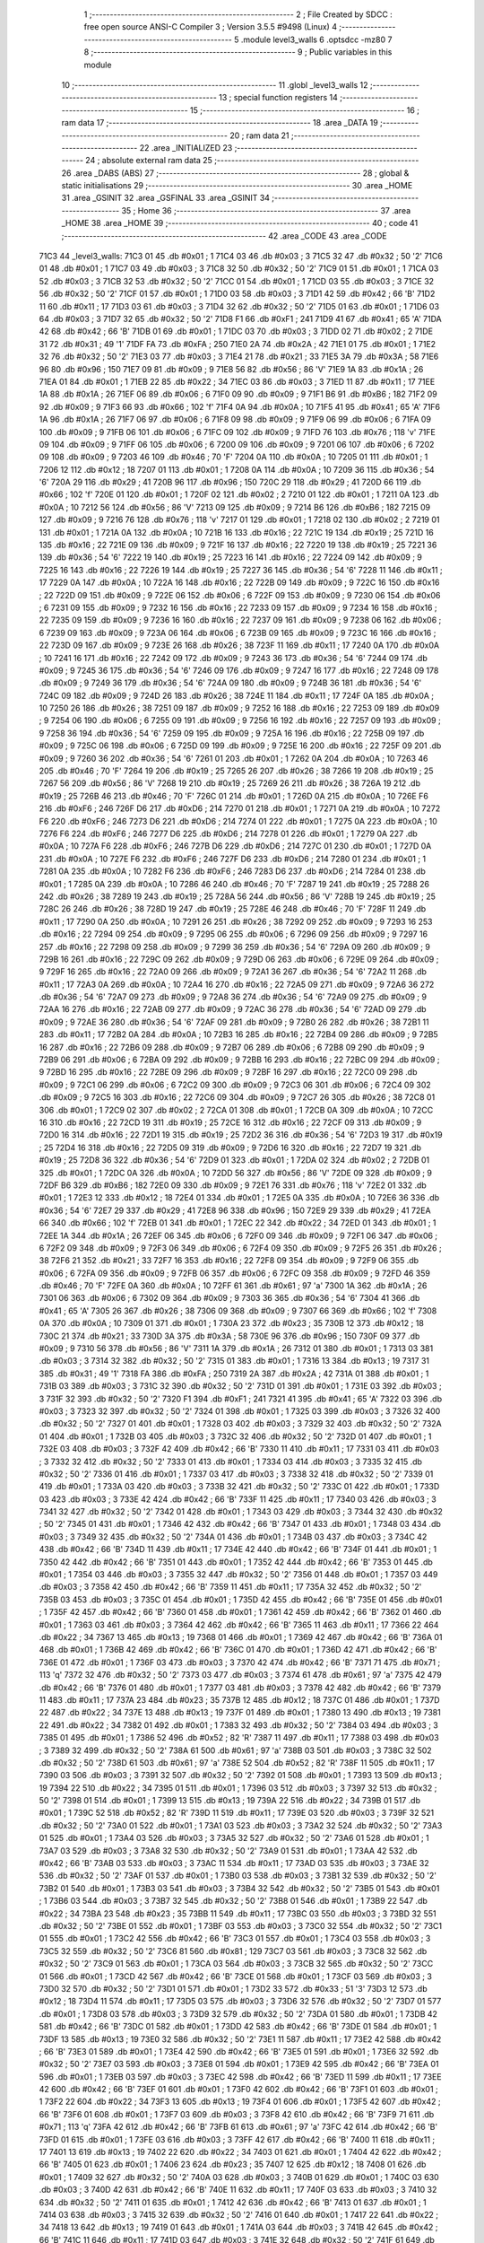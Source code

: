                               1 ;--------------------------------------------------------
                              2 ; File Created by SDCC : free open source ANSI-C Compiler
                              3 ; Version 3.5.5 #9498 (Linux)
                              4 ;--------------------------------------------------------
                              5 	.module level3_walls
                              6 	.optsdcc -mz80
                              7 	
                              8 ;--------------------------------------------------------
                              9 ; Public variables in this module
                             10 ;--------------------------------------------------------
                             11 	.globl _level3_walls
                             12 ;--------------------------------------------------------
                             13 ; special function registers
                             14 ;--------------------------------------------------------
                             15 ;--------------------------------------------------------
                             16 ; ram data
                             17 ;--------------------------------------------------------
                             18 	.area _DATA
                             19 ;--------------------------------------------------------
                             20 ; ram data
                             21 ;--------------------------------------------------------
                             22 	.area _INITIALIZED
                             23 ;--------------------------------------------------------
                             24 ; absolute external ram data
                             25 ;--------------------------------------------------------
                             26 	.area _DABS (ABS)
                             27 ;--------------------------------------------------------
                             28 ; global & static initialisations
                             29 ;--------------------------------------------------------
                             30 	.area _HOME
                             31 	.area _GSINIT
                             32 	.area _GSFINAL
                             33 	.area _GSINIT
                             34 ;--------------------------------------------------------
                             35 ; Home
                             36 ;--------------------------------------------------------
                             37 	.area _HOME
                             38 	.area _HOME
                             39 ;--------------------------------------------------------
                             40 ; code
                             41 ;--------------------------------------------------------
                             42 	.area _CODE
                             43 	.area _CODE
   71C3                      44 _level3_walls:
   71C3 01                   45 	.db #0x01	; 1
   71C4 03                   46 	.db #0x03	; 3
   71C5 32                   47 	.db #0x32	; 50	'2'
   71C6 01                   48 	.db #0x01	; 1
   71C7 03                   49 	.db #0x03	; 3
   71C8 32                   50 	.db #0x32	; 50	'2'
   71C9 01                   51 	.db #0x01	; 1
   71CA 03                   52 	.db #0x03	; 3
   71CB 32                   53 	.db #0x32	; 50	'2'
   71CC 01                   54 	.db #0x01	; 1
   71CD 03                   55 	.db #0x03	; 3
   71CE 32                   56 	.db #0x32	; 50	'2'
   71CF 01                   57 	.db #0x01	; 1
   71D0 03                   58 	.db #0x03	; 3
   71D1 42                   59 	.db #0x42	; 66	'B'
   71D2 11                   60 	.db #0x11	; 17
   71D3 03                   61 	.db #0x03	; 3
   71D4 32                   62 	.db #0x32	; 50	'2'
   71D5 01                   63 	.db #0x01	; 1
   71D6 03                   64 	.db #0x03	; 3
   71D7 32                   65 	.db #0x32	; 50	'2'
   71D8 F1                   66 	.db #0xF1	; 241
   71D9 41                   67 	.db #0x41	; 65	'A'
   71DA 42                   68 	.db #0x42	; 66	'B'
   71DB 01                   69 	.db #0x01	; 1
   71DC 03                   70 	.db #0x03	; 3
   71DD 02                   71 	.db #0x02	; 2
   71DE 31                   72 	.db #0x31	; 49	'1'
   71DF FA                   73 	.db #0xFA	; 250
   71E0 2A                   74 	.db #0x2A	; 42
   71E1 01                   75 	.db #0x01	; 1
   71E2 32                   76 	.db #0x32	; 50	'2'
   71E3 03                   77 	.db #0x03	; 3
   71E4 21                   78 	.db #0x21	; 33
   71E5 3A                   79 	.db #0x3A	; 58
   71E6 96                   80 	.db #0x96	; 150
   71E7 09                   81 	.db #0x09	; 9
   71E8 56                   82 	.db #0x56	; 86	'V'
   71E9 1A                   83 	.db #0x1A	; 26
   71EA 01                   84 	.db #0x01	; 1
   71EB 22                   85 	.db #0x22	; 34
   71EC 03                   86 	.db #0x03	; 3
   71ED 11                   87 	.db #0x11	; 17
   71EE 1A                   88 	.db #0x1A	; 26
   71EF 06                   89 	.db #0x06	; 6
   71F0 09                   90 	.db #0x09	; 9
   71F1 B6                   91 	.db #0xB6	; 182
   71F2 09                   92 	.db #0x09	; 9
   71F3 66                   93 	.db #0x66	; 102	'f'
   71F4 0A                   94 	.db #0x0A	; 10
   71F5 41                   95 	.db #0x41	; 65	'A'
   71F6 1A                   96 	.db #0x1A	; 26
   71F7 06                   97 	.db #0x06	; 6
   71F8 09                   98 	.db #0x09	; 9
   71F9 06                   99 	.db #0x06	; 6
   71FA 09                  100 	.db #0x09	; 9
   71FB 06                  101 	.db #0x06	; 6
   71FC 09                  102 	.db #0x09	; 9
   71FD 76                  103 	.db #0x76	; 118	'v'
   71FE 09                  104 	.db #0x09	; 9
   71FF 06                  105 	.db #0x06	; 6
   7200 09                  106 	.db #0x09	; 9
   7201 06                  107 	.db #0x06	; 6
   7202 09                  108 	.db #0x09	; 9
   7203 46                  109 	.db #0x46	; 70	'F'
   7204 0A                  110 	.db #0x0A	; 10
   7205 01                  111 	.db #0x01	; 1
   7206 12                  112 	.db #0x12	; 18
   7207 01                  113 	.db #0x01	; 1
   7208 0A                  114 	.db #0x0A	; 10
   7209 36                  115 	.db #0x36	; 54	'6'
   720A 29                  116 	.db #0x29	; 41
   720B 96                  117 	.db #0x96	; 150
   720C 29                  118 	.db #0x29	; 41
   720D 66                  119 	.db #0x66	; 102	'f'
   720E 01                  120 	.db #0x01	; 1
   720F 02                  121 	.db #0x02	; 2
   7210 01                  122 	.db #0x01	; 1
   7211 0A                  123 	.db #0x0A	; 10
   7212 56                  124 	.db #0x56	; 86	'V'
   7213 09                  125 	.db #0x09	; 9
   7214 B6                  126 	.db #0xB6	; 182
   7215 09                  127 	.db #0x09	; 9
   7216 76                  128 	.db #0x76	; 118	'v'
   7217 01                  129 	.db #0x01	; 1
   7218 02                  130 	.db #0x02	; 2
   7219 01                  131 	.db #0x01	; 1
   721A 0A                  132 	.db #0x0A	; 10
   721B 16                  133 	.db #0x16	; 22
   721C 19                  134 	.db #0x19	; 25
   721D 16                  135 	.db #0x16	; 22
   721E 09                  136 	.db #0x09	; 9
   721F 16                  137 	.db #0x16	; 22
   7220 19                  138 	.db #0x19	; 25
   7221 36                  139 	.db #0x36	; 54	'6'
   7222 19                  140 	.db #0x19	; 25
   7223 16                  141 	.db #0x16	; 22
   7224 09                  142 	.db #0x09	; 9
   7225 16                  143 	.db #0x16	; 22
   7226 19                  144 	.db #0x19	; 25
   7227 36                  145 	.db #0x36	; 54	'6'
   7228 11                  146 	.db #0x11	; 17
   7229 0A                  147 	.db #0x0A	; 10
   722A 16                  148 	.db #0x16	; 22
   722B 09                  149 	.db #0x09	; 9
   722C 16                  150 	.db #0x16	; 22
   722D 09                  151 	.db #0x09	; 9
   722E 06                  152 	.db #0x06	; 6
   722F 09                  153 	.db #0x09	; 9
   7230 06                  154 	.db #0x06	; 6
   7231 09                  155 	.db #0x09	; 9
   7232 16                  156 	.db #0x16	; 22
   7233 09                  157 	.db #0x09	; 9
   7234 16                  158 	.db #0x16	; 22
   7235 09                  159 	.db #0x09	; 9
   7236 16                  160 	.db #0x16	; 22
   7237 09                  161 	.db #0x09	; 9
   7238 06                  162 	.db #0x06	; 6
   7239 09                  163 	.db #0x09	; 9
   723A 06                  164 	.db #0x06	; 6
   723B 09                  165 	.db #0x09	; 9
   723C 16                  166 	.db #0x16	; 22
   723D 09                  167 	.db #0x09	; 9
   723E 26                  168 	.db #0x26	; 38
   723F 11                  169 	.db #0x11	; 17
   7240 0A                  170 	.db #0x0A	; 10
   7241 16                  171 	.db #0x16	; 22
   7242 09                  172 	.db #0x09	; 9
   7243 36                  173 	.db #0x36	; 54	'6'
   7244 09                  174 	.db #0x09	; 9
   7245 36                  175 	.db #0x36	; 54	'6'
   7246 09                  176 	.db #0x09	; 9
   7247 16                  177 	.db #0x16	; 22
   7248 09                  178 	.db #0x09	; 9
   7249 36                  179 	.db #0x36	; 54	'6'
   724A 09                  180 	.db #0x09	; 9
   724B 36                  181 	.db #0x36	; 54	'6'
   724C 09                  182 	.db #0x09	; 9
   724D 26                  183 	.db #0x26	; 38
   724E 11                  184 	.db #0x11	; 17
   724F 0A                  185 	.db #0x0A	; 10
   7250 26                  186 	.db #0x26	; 38
   7251 09                  187 	.db #0x09	; 9
   7252 16                  188 	.db #0x16	; 22
   7253 09                  189 	.db #0x09	; 9
   7254 06                  190 	.db #0x06	; 6
   7255 09                  191 	.db #0x09	; 9
   7256 16                  192 	.db #0x16	; 22
   7257 09                  193 	.db #0x09	; 9
   7258 36                  194 	.db #0x36	; 54	'6'
   7259 09                  195 	.db #0x09	; 9
   725A 16                  196 	.db #0x16	; 22
   725B 09                  197 	.db #0x09	; 9
   725C 06                  198 	.db #0x06	; 6
   725D 09                  199 	.db #0x09	; 9
   725E 16                  200 	.db #0x16	; 22
   725F 09                  201 	.db #0x09	; 9
   7260 36                  202 	.db #0x36	; 54	'6'
   7261 01                  203 	.db #0x01	; 1
   7262 0A                  204 	.db #0x0A	; 10
   7263 46                  205 	.db #0x46	; 70	'F'
   7264 19                  206 	.db #0x19	; 25
   7265 26                  207 	.db #0x26	; 38
   7266 19                  208 	.db #0x19	; 25
   7267 56                  209 	.db #0x56	; 86	'V'
   7268 19                  210 	.db #0x19	; 25
   7269 26                  211 	.db #0x26	; 38
   726A 19                  212 	.db #0x19	; 25
   726B 46                  213 	.db #0x46	; 70	'F'
   726C 01                  214 	.db #0x01	; 1
   726D 0A                  215 	.db #0x0A	; 10
   726E F6                  216 	.db #0xF6	; 246
   726F D6                  217 	.db #0xD6	; 214
   7270 01                  218 	.db #0x01	; 1
   7271 0A                  219 	.db #0x0A	; 10
   7272 F6                  220 	.db #0xF6	; 246
   7273 D6                  221 	.db #0xD6	; 214
   7274 01                  222 	.db #0x01	; 1
   7275 0A                  223 	.db #0x0A	; 10
   7276 F6                  224 	.db #0xF6	; 246
   7277 D6                  225 	.db #0xD6	; 214
   7278 01                  226 	.db #0x01	; 1
   7279 0A                  227 	.db #0x0A	; 10
   727A F6                  228 	.db #0xF6	; 246
   727B D6                  229 	.db #0xD6	; 214
   727C 01                  230 	.db #0x01	; 1
   727D 0A                  231 	.db #0x0A	; 10
   727E F6                  232 	.db #0xF6	; 246
   727F D6                  233 	.db #0xD6	; 214
   7280 01                  234 	.db #0x01	; 1
   7281 0A                  235 	.db #0x0A	; 10
   7282 F6                  236 	.db #0xF6	; 246
   7283 D6                  237 	.db #0xD6	; 214
   7284 01                  238 	.db #0x01	; 1
   7285 0A                  239 	.db #0x0A	; 10
   7286 46                  240 	.db #0x46	; 70	'F'
   7287 19                  241 	.db #0x19	; 25
   7288 26                  242 	.db #0x26	; 38
   7289 19                  243 	.db #0x19	; 25
   728A 56                  244 	.db #0x56	; 86	'V'
   728B 19                  245 	.db #0x19	; 25
   728C 26                  246 	.db #0x26	; 38
   728D 19                  247 	.db #0x19	; 25
   728E 46                  248 	.db #0x46	; 70	'F'
   728F 11                  249 	.db #0x11	; 17
   7290 0A                  250 	.db #0x0A	; 10
   7291 26                  251 	.db #0x26	; 38
   7292 09                  252 	.db #0x09	; 9
   7293 16                  253 	.db #0x16	; 22
   7294 09                  254 	.db #0x09	; 9
   7295 06                  255 	.db #0x06	; 6
   7296 09                  256 	.db #0x09	; 9
   7297 16                  257 	.db #0x16	; 22
   7298 09                  258 	.db #0x09	; 9
   7299 36                  259 	.db #0x36	; 54	'6'
   729A 09                  260 	.db #0x09	; 9
   729B 16                  261 	.db #0x16	; 22
   729C 09                  262 	.db #0x09	; 9
   729D 06                  263 	.db #0x06	; 6
   729E 09                  264 	.db #0x09	; 9
   729F 16                  265 	.db #0x16	; 22
   72A0 09                  266 	.db #0x09	; 9
   72A1 36                  267 	.db #0x36	; 54	'6'
   72A2 11                  268 	.db #0x11	; 17
   72A3 0A                  269 	.db #0x0A	; 10
   72A4 16                  270 	.db #0x16	; 22
   72A5 09                  271 	.db #0x09	; 9
   72A6 36                  272 	.db #0x36	; 54	'6'
   72A7 09                  273 	.db #0x09	; 9
   72A8 36                  274 	.db #0x36	; 54	'6'
   72A9 09                  275 	.db #0x09	; 9
   72AA 16                  276 	.db #0x16	; 22
   72AB 09                  277 	.db #0x09	; 9
   72AC 36                  278 	.db #0x36	; 54	'6'
   72AD 09                  279 	.db #0x09	; 9
   72AE 36                  280 	.db #0x36	; 54	'6'
   72AF 09                  281 	.db #0x09	; 9
   72B0 26                  282 	.db #0x26	; 38
   72B1 11                  283 	.db #0x11	; 17
   72B2 0A                  284 	.db #0x0A	; 10
   72B3 16                  285 	.db #0x16	; 22
   72B4 09                  286 	.db #0x09	; 9
   72B5 16                  287 	.db #0x16	; 22
   72B6 09                  288 	.db #0x09	; 9
   72B7 06                  289 	.db #0x06	; 6
   72B8 09                  290 	.db #0x09	; 9
   72B9 06                  291 	.db #0x06	; 6
   72BA 09                  292 	.db #0x09	; 9
   72BB 16                  293 	.db #0x16	; 22
   72BC 09                  294 	.db #0x09	; 9
   72BD 16                  295 	.db #0x16	; 22
   72BE 09                  296 	.db #0x09	; 9
   72BF 16                  297 	.db #0x16	; 22
   72C0 09                  298 	.db #0x09	; 9
   72C1 06                  299 	.db #0x06	; 6
   72C2 09                  300 	.db #0x09	; 9
   72C3 06                  301 	.db #0x06	; 6
   72C4 09                  302 	.db #0x09	; 9
   72C5 16                  303 	.db #0x16	; 22
   72C6 09                  304 	.db #0x09	; 9
   72C7 26                  305 	.db #0x26	; 38
   72C8 01                  306 	.db #0x01	; 1
   72C9 02                  307 	.db #0x02	; 2
   72CA 01                  308 	.db #0x01	; 1
   72CB 0A                  309 	.db #0x0A	; 10
   72CC 16                  310 	.db #0x16	; 22
   72CD 19                  311 	.db #0x19	; 25
   72CE 16                  312 	.db #0x16	; 22
   72CF 09                  313 	.db #0x09	; 9
   72D0 16                  314 	.db #0x16	; 22
   72D1 19                  315 	.db #0x19	; 25
   72D2 36                  316 	.db #0x36	; 54	'6'
   72D3 19                  317 	.db #0x19	; 25
   72D4 16                  318 	.db #0x16	; 22
   72D5 09                  319 	.db #0x09	; 9
   72D6 16                  320 	.db #0x16	; 22
   72D7 19                  321 	.db #0x19	; 25
   72D8 36                  322 	.db #0x36	; 54	'6'
   72D9 01                  323 	.db #0x01	; 1
   72DA 02                  324 	.db #0x02	; 2
   72DB 01                  325 	.db #0x01	; 1
   72DC 0A                  326 	.db #0x0A	; 10
   72DD 56                  327 	.db #0x56	; 86	'V'
   72DE 09                  328 	.db #0x09	; 9
   72DF B6                  329 	.db #0xB6	; 182
   72E0 09                  330 	.db #0x09	; 9
   72E1 76                  331 	.db #0x76	; 118	'v'
   72E2 01                  332 	.db #0x01	; 1
   72E3 12                  333 	.db #0x12	; 18
   72E4 01                  334 	.db #0x01	; 1
   72E5 0A                  335 	.db #0x0A	; 10
   72E6 36                  336 	.db #0x36	; 54	'6'
   72E7 29                  337 	.db #0x29	; 41
   72E8 96                  338 	.db #0x96	; 150
   72E9 29                  339 	.db #0x29	; 41
   72EA 66                  340 	.db #0x66	; 102	'f'
   72EB 01                  341 	.db #0x01	; 1
   72EC 22                  342 	.db #0x22	; 34
   72ED 01                  343 	.db #0x01	; 1
   72EE 1A                  344 	.db #0x1A	; 26
   72EF 06                  345 	.db #0x06	; 6
   72F0 09                  346 	.db #0x09	; 9
   72F1 06                  347 	.db #0x06	; 6
   72F2 09                  348 	.db #0x09	; 9
   72F3 06                  349 	.db #0x06	; 6
   72F4 09                  350 	.db #0x09	; 9
   72F5 26                  351 	.db #0x26	; 38
   72F6 21                  352 	.db #0x21	; 33
   72F7 16                  353 	.db #0x16	; 22
   72F8 09                  354 	.db #0x09	; 9
   72F9 06                  355 	.db #0x06	; 6
   72FA 09                  356 	.db #0x09	; 9
   72FB 06                  357 	.db #0x06	; 6
   72FC 09                  358 	.db #0x09	; 9
   72FD 46                  359 	.db #0x46	; 70	'F'
   72FE 0A                  360 	.db #0x0A	; 10
   72FF 61                  361 	.db #0x61	; 97	'a'
   7300 1A                  362 	.db #0x1A	; 26
   7301 06                  363 	.db #0x06	; 6
   7302 09                  364 	.db #0x09	; 9
   7303 36                  365 	.db #0x36	; 54	'6'
   7304 41                  366 	.db #0x41	; 65	'A'
   7305 26                  367 	.db #0x26	; 38
   7306 09                  368 	.db #0x09	; 9
   7307 66                  369 	.db #0x66	; 102	'f'
   7308 0A                  370 	.db #0x0A	; 10
   7309 01                  371 	.db #0x01	; 1
   730A 23                  372 	.db #0x23	; 35
   730B 12                  373 	.db #0x12	; 18
   730C 21                  374 	.db #0x21	; 33
   730D 3A                  375 	.db #0x3A	; 58
   730E 96                  376 	.db #0x96	; 150
   730F 09                  377 	.db #0x09	; 9
   7310 56                  378 	.db #0x56	; 86	'V'
   7311 1A                  379 	.db #0x1A	; 26
   7312 01                  380 	.db #0x01	; 1
   7313 03                  381 	.db #0x03	; 3
   7314 32                  382 	.db #0x32	; 50	'2'
   7315 01                  383 	.db #0x01	; 1
   7316 13                  384 	.db #0x13	; 19
   7317 31                  385 	.db #0x31	; 49	'1'
   7318 FA                  386 	.db #0xFA	; 250
   7319 2A                  387 	.db #0x2A	; 42
   731A 01                  388 	.db #0x01	; 1
   731B 03                  389 	.db #0x03	; 3
   731C 32                  390 	.db #0x32	; 50	'2'
   731D 01                  391 	.db #0x01	; 1
   731E 03                  392 	.db #0x03	; 3
   731F 32                  393 	.db #0x32	; 50	'2'
   7320 F1                  394 	.db #0xF1	; 241
   7321 41                  395 	.db #0x41	; 65	'A'
   7322 03                  396 	.db #0x03	; 3
   7323 32                  397 	.db #0x32	; 50	'2'
   7324 01                  398 	.db #0x01	; 1
   7325 03                  399 	.db #0x03	; 3
   7326 32                  400 	.db #0x32	; 50	'2'
   7327 01                  401 	.db #0x01	; 1
   7328 03                  402 	.db #0x03	; 3
   7329 32                  403 	.db #0x32	; 50	'2'
   732A 01                  404 	.db #0x01	; 1
   732B 03                  405 	.db #0x03	; 3
   732C 32                  406 	.db #0x32	; 50	'2'
   732D 01                  407 	.db #0x01	; 1
   732E 03                  408 	.db #0x03	; 3
   732F 42                  409 	.db #0x42	; 66	'B'
   7330 11                  410 	.db #0x11	; 17
   7331 03                  411 	.db #0x03	; 3
   7332 32                  412 	.db #0x32	; 50	'2'
   7333 01                  413 	.db #0x01	; 1
   7334 03                  414 	.db #0x03	; 3
   7335 32                  415 	.db #0x32	; 50	'2'
   7336 01                  416 	.db #0x01	; 1
   7337 03                  417 	.db #0x03	; 3
   7338 32                  418 	.db #0x32	; 50	'2'
   7339 01                  419 	.db #0x01	; 1
   733A 03                  420 	.db #0x03	; 3
   733B 32                  421 	.db #0x32	; 50	'2'
   733C 01                  422 	.db #0x01	; 1
   733D 03                  423 	.db #0x03	; 3
   733E 42                  424 	.db #0x42	; 66	'B'
   733F 11                  425 	.db #0x11	; 17
   7340 03                  426 	.db #0x03	; 3
   7341 32                  427 	.db #0x32	; 50	'2'
   7342 01                  428 	.db #0x01	; 1
   7343 03                  429 	.db #0x03	; 3
   7344 32                  430 	.db #0x32	; 50	'2'
   7345 01                  431 	.db #0x01	; 1
   7346 42                  432 	.db #0x42	; 66	'B'
   7347 01                  433 	.db #0x01	; 1
   7348 03                  434 	.db #0x03	; 3
   7349 32                  435 	.db #0x32	; 50	'2'
   734A 01                  436 	.db #0x01	; 1
   734B 03                  437 	.db #0x03	; 3
   734C 42                  438 	.db #0x42	; 66	'B'
   734D 11                  439 	.db #0x11	; 17
   734E 42                  440 	.db #0x42	; 66	'B'
   734F 01                  441 	.db #0x01	; 1
   7350 42                  442 	.db #0x42	; 66	'B'
   7351 01                  443 	.db #0x01	; 1
   7352 42                  444 	.db #0x42	; 66	'B'
   7353 01                  445 	.db #0x01	; 1
   7354 03                  446 	.db #0x03	; 3
   7355 32                  447 	.db #0x32	; 50	'2'
   7356 01                  448 	.db #0x01	; 1
   7357 03                  449 	.db #0x03	; 3
   7358 42                  450 	.db #0x42	; 66	'B'
   7359 11                  451 	.db #0x11	; 17
   735A 32                  452 	.db #0x32	; 50	'2'
   735B 03                  453 	.db #0x03	; 3
   735C 01                  454 	.db #0x01	; 1
   735D 42                  455 	.db #0x42	; 66	'B'
   735E 01                  456 	.db #0x01	; 1
   735F 42                  457 	.db #0x42	; 66	'B'
   7360 01                  458 	.db #0x01	; 1
   7361 42                  459 	.db #0x42	; 66	'B'
   7362 01                  460 	.db #0x01	; 1
   7363 03                  461 	.db #0x03	; 3
   7364 42                  462 	.db #0x42	; 66	'B'
   7365 11                  463 	.db #0x11	; 17
   7366 22                  464 	.db #0x22	; 34
   7367 13                  465 	.db #0x13	; 19
   7368 01                  466 	.db #0x01	; 1
   7369 42                  467 	.db #0x42	; 66	'B'
   736A 01                  468 	.db #0x01	; 1
   736B 42                  469 	.db #0x42	; 66	'B'
   736C 01                  470 	.db #0x01	; 1
   736D 42                  471 	.db #0x42	; 66	'B'
   736E 01                  472 	.db #0x01	; 1
   736F 03                  473 	.db #0x03	; 3
   7370 42                  474 	.db #0x42	; 66	'B'
   7371 71                  475 	.db #0x71	; 113	'q'
   7372 32                  476 	.db #0x32	; 50	'2'
   7373 03                  477 	.db #0x03	; 3
   7374 61                  478 	.db #0x61	; 97	'a'
   7375 42                  479 	.db #0x42	; 66	'B'
   7376 01                  480 	.db #0x01	; 1
   7377 03                  481 	.db #0x03	; 3
   7378 42                  482 	.db #0x42	; 66	'B'
   7379 11                  483 	.db #0x11	; 17
   737A 23                  484 	.db #0x23	; 35
   737B 12                  485 	.db #0x12	; 18
   737C 01                  486 	.db #0x01	; 1
   737D 22                  487 	.db #0x22	; 34
   737E 13                  488 	.db #0x13	; 19
   737F 01                  489 	.db #0x01	; 1
   7380 13                  490 	.db #0x13	; 19
   7381 22                  491 	.db #0x22	; 34
   7382 01                  492 	.db #0x01	; 1
   7383 32                  493 	.db #0x32	; 50	'2'
   7384 03                  494 	.db #0x03	; 3
   7385 01                  495 	.db #0x01	; 1
   7386 52                  496 	.db #0x52	; 82	'R'
   7387 11                  497 	.db #0x11	; 17
   7388 03                  498 	.db #0x03	; 3
   7389 32                  499 	.db #0x32	; 50	'2'
   738A 61                  500 	.db #0x61	; 97	'a'
   738B 03                  501 	.db #0x03	; 3
   738C 32                  502 	.db #0x32	; 50	'2'
   738D 61                  503 	.db #0x61	; 97	'a'
   738E 52                  504 	.db #0x52	; 82	'R'
   738F 11                  505 	.db #0x11	; 17
   7390 03                  506 	.db #0x03	; 3
   7391 32                  507 	.db #0x32	; 50	'2'
   7392 01                  508 	.db #0x01	; 1
   7393 13                  509 	.db #0x13	; 19
   7394 22                  510 	.db #0x22	; 34
   7395 01                  511 	.db #0x01	; 1
   7396 03                  512 	.db #0x03	; 3
   7397 32                  513 	.db #0x32	; 50	'2'
   7398 01                  514 	.db #0x01	; 1
   7399 13                  515 	.db #0x13	; 19
   739A 22                  516 	.db #0x22	; 34
   739B 01                  517 	.db #0x01	; 1
   739C 52                  518 	.db #0x52	; 82	'R'
   739D 11                  519 	.db #0x11	; 17
   739E 03                  520 	.db #0x03	; 3
   739F 32                  521 	.db #0x32	; 50	'2'
   73A0 01                  522 	.db #0x01	; 1
   73A1 03                  523 	.db #0x03	; 3
   73A2 32                  524 	.db #0x32	; 50	'2'
   73A3 01                  525 	.db #0x01	; 1
   73A4 03                  526 	.db #0x03	; 3
   73A5 32                  527 	.db #0x32	; 50	'2'
   73A6 01                  528 	.db #0x01	; 1
   73A7 03                  529 	.db #0x03	; 3
   73A8 32                  530 	.db #0x32	; 50	'2'
   73A9 01                  531 	.db #0x01	; 1
   73AA 42                  532 	.db #0x42	; 66	'B'
   73AB 03                  533 	.db #0x03	; 3
   73AC 11                  534 	.db #0x11	; 17
   73AD 03                  535 	.db #0x03	; 3
   73AE 32                  536 	.db #0x32	; 50	'2'
   73AF 01                  537 	.db #0x01	; 1
   73B0 03                  538 	.db #0x03	; 3
   73B1 32                  539 	.db #0x32	; 50	'2'
   73B2 01                  540 	.db #0x01	; 1
   73B3 03                  541 	.db #0x03	; 3
   73B4 32                  542 	.db #0x32	; 50	'2'
   73B5 01                  543 	.db #0x01	; 1
   73B6 03                  544 	.db #0x03	; 3
   73B7 32                  545 	.db #0x32	; 50	'2'
   73B8 01                  546 	.db #0x01	; 1
   73B9 22                  547 	.db #0x22	; 34
   73BA 23                  548 	.db #0x23	; 35
   73BB 11                  549 	.db #0x11	; 17
   73BC 03                  550 	.db #0x03	; 3
   73BD 32                  551 	.db #0x32	; 50	'2'
   73BE 01                  552 	.db #0x01	; 1
   73BF 03                  553 	.db #0x03	; 3
   73C0 32                  554 	.db #0x32	; 50	'2'
   73C1 01                  555 	.db #0x01	; 1
   73C2 42                  556 	.db #0x42	; 66	'B'
   73C3 01                  557 	.db #0x01	; 1
   73C4 03                  558 	.db #0x03	; 3
   73C5 32                  559 	.db #0x32	; 50	'2'
   73C6 81                  560 	.db #0x81	; 129
   73C7 03                  561 	.db #0x03	; 3
   73C8 32                  562 	.db #0x32	; 50	'2'
   73C9 01                  563 	.db #0x01	; 1
   73CA 03                  564 	.db #0x03	; 3
   73CB 32                  565 	.db #0x32	; 50	'2'
   73CC 01                  566 	.db #0x01	; 1
   73CD 42                  567 	.db #0x42	; 66	'B'
   73CE 01                  568 	.db #0x01	; 1
   73CF 03                  569 	.db #0x03	; 3
   73D0 32                  570 	.db #0x32	; 50	'2'
   73D1 01                  571 	.db #0x01	; 1
   73D2 33                  572 	.db #0x33	; 51	'3'
   73D3 12                  573 	.db #0x12	; 18
   73D4 11                  574 	.db #0x11	; 17
   73D5 03                  575 	.db #0x03	; 3
   73D6 32                  576 	.db #0x32	; 50	'2'
   73D7 01                  577 	.db #0x01	; 1
   73D8 03                  578 	.db #0x03	; 3
   73D9 32                  579 	.db #0x32	; 50	'2'
   73DA 01                  580 	.db #0x01	; 1
   73DB 42                  581 	.db #0x42	; 66	'B'
   73DC 01                  582 	.db #0x01	; 1
   73DD 42                  583 	.db #0x42	; 66	'B'
   73DE 01                  584 	.db #0x01	; 1
   73DF 13                  585 	.db #0x13	; 19
   73E0 32                  586 	.db #0x32	; 50	'2'
   73E1 11                  587 	.db #0x11	; 17
   73E2 42                  588 	.db #0x42	; 66	'B'
   73E3 01                  589 	.db #0x01	; 1
   73E4 42                  590 	.db #0x42	; 66	'B'
   73E5 01                  591 	.db #0x01	; 1
   73E6 32                  592 	.db #0x32	; 50	'2'
   73E7 03                  593 	.db #0x03	; 3
   73E8 01                  594 	.db #0x01	; 1
   73E9 42                  595 	.db #0x42	; 66	'B'
   73EA 01                  596 	.db #0x01	; 1
   73EB 03                  597 	.db #0x03	; 3
   73EC 42                  598 	.db #0x42	; 66	'B'
   73ED 11                  599 	.db #0x11	; 17
   73EE 42                  600 	.db #0x42	; 66	'B'
   73EF 01                  601 	.db #0x01	; 1
   73F0 42                  602 	.db #0x42	; 66	'B'
   73F1 01                  603 	.db #0x01	; 1
   73F2 22                  604 	.db #0x22	; 34
   73F3 13                  605 	.db #0x13	; 19
   73F4 01                  606 	.db #0x01	; 1
   73F5 42                  607 	.db #0x42	; 66	'B'
   73F6 01                  608 	.db #0x01	; 1
   73F7 03                  609 	.db #0x03	; 3
   73F8 42                  610 	.db #0x42	; 66	'B'
   73F9 71                  611 	.db #0x71	; 113	'q'
   73FA 42                  612 	.db #0x42	; 66	'B'
   73FB 61                  613 	.db #0x61	; 97	'a'
   73FC 42                  614 	.db #0x42	; 66	'B'
   73FD 01                  615 	.db #0x01	; 1
   73FE 03                  616 	.db #0x03	; 3
   73FF 42                  617 	.db #0x42	; 66	'B'
   7400 11                  618 	.db #0x11	; 17
   7401 13                  619 	.db #0x13	; 19
   7402 22                  620 	.db #0x22	; 34
   7403 01                  621 	.db #0x01	; 1
   7404 42                  622 	.db #0x42	; 66	'B'
   7405 01                  623 	.db #0x01	; 1
   7406 23                  624 	.db #0x23	; 35
   7407 12                  625 	.db #0x12	; 18
   7408 01                  626 	.db #0x01	; 1
   7409 32                  627 	.db #0x32	; 50	'2'
   740A 03                  628 	.db #0x03	; 3
   740B 01                  629 	.db #0x01	; 1
   740C 03                  630 	.db #0x03	; 3
   740D 42                  631 	.db #0x42	; 66	'B'
   740E 11                  632 	.db #0x11	; 17
   740F 03                  633 	.db #0x03	; 3
   7410 32                  634 	.db #0x32	; 50	'2'
   7411 01                  635 	.db #0x01	; 1
   7412 42                  636 	.db #0x42	; 66	'B'
   7413 01                  637 	.db #0x01	; 1
   7414 03                  638 	.db #0x03	; 3
   7415 32                  639 	.db #0x32	; 50	'2'
   7416 01                  640 	.db #0x01	; 1
   7417 22                  641 	.db #0x22	; 34
   7418 13                  642 	.db #0x13	; 19
   7419 01                  643 	.db #0x01	; 1
   741A 03                  644 	.db #0x03	; 3
   741B 42                  645 	.db #0x42	; 66	'B'
   741C 11                  646 	.db #0x11	; 17
   741D 03                  647 	.db #0x03	; 3
   741E 32                  648 	.db #0x32	; 50	'2'
   741F 61                  649 	.db #0x61	; 97	'a'
   7420 03                  650 	.db #0x03	; 3
   7421 32                  651 	.db #0x32	; 50	'2'
   7422 61                  652 	.db #0x61	; 97	'a'
   7423 03                  653 	.db #0x03	; 3
   7424 42                  654 	.db #0x42	; 66	'B'
   7425 11                  655 	.db #0x11	; 17
   7426 03                  656 	.db #0x03	; 3
   7427 32                  657 	.db #0x32	; 50	'2'
   7428 01                  658 	.db #0x01	; 1
   7429 23                  659 	.db #0x23	; 35
   742A 12                  660 	.db #0x12	; 18
   742B 01                  661 	.db #0x01	; 1
   742C 03                  662 	.db #0x03	; 3
   742D 32                  663 	.db #0x32	; 50	'2'
   742E 01                  664 	.db #0x01	; 1
   742F 13                  665 	.db #0x13	; 19
   7430 22                  666 	.db #0x22	; 34
   7431 01                  667 	.db #0x01	; 1
   7432 03                  668 	.db #0x03	; 3
   7433 42                  669 	.db #0x42	; 66	'B'
   7434 11                  670 	.db #0x11	; 17
   7435 03                  671 	.db #0x03	; 3
   7436 32                  672 	.db #0x32	; 50	'2'
   7437 01                  673 	.db #0x01	; 1
   7438 03                  674 	.db #0x03	; 3
   7439 32                  675 	.db #0x32	; 50	'2'
   743A 01                  676 	.db #0x01	; 1
   743B 03                  677 	.db #0x03	; 3
   743C 32                  678 	.db #0x32	; 50	'2'
   743D 01                  679 	.db #0x01	; 1
   743E 03                  680 	.db #0x03	; 3
   743F 32                  681 	.db #0x32	; 50	'2'
   7440 01                  682 	.db #0x01	; 1
   7441 03                  683 	.db #0x03	; 3
   7442 42                  684 	.db #0x42	; 66	'B'
   7443 11                  685 	.db #0x11	; 17
   7444 03                  686 	.db #0x03	; 3
   7445 32                  687 	.db #0x32	; 50	'2'
   7446 01                  688 	.db #0x01	; 1
   7447 03                  689 	.db #0x03	; 3
   7448 32                  690 	.db #0x32	; 50	'2'
   7449 01                  691 	.db #0x01	; 1
   744A 42                  692 	.db #0x42	; 66	'B'
   744B 01                  693 	.db #0x01	; 1
   744C 42                  694 	.db #0x42	; 66	'B'
   744D 01                  695 	.db #0x01	; 1
   744E 03                  696 	.db #0x03	; 3
   744F 42                  697 	.db #0x42	; 66	'B'
   7450 11                  698 	.db #0x11	; 17
   7451 03                  699 	.db #0x03	; 3
   7452 32                  700 	.db #0x32	; 50	'2'
   7453 01                  701 	.db #0x01	; 1
   7454 03                  702 	.db #0x03	; 3
   7455 32                  703 	.db #0x32	; 50	'2'
   7456 01                  704 	.db #0x01	; 1
   7457 42                  705 	.db #0x42	; 66	'B'
   7458 01                  706 	.db #0x01	; 1
   7459 42                  707 	.db #0x42	; 66	'B'
   745A 01                  708 	.db #0x01	; 1
   745B 52                  709 	.db #0x52	; 82	'R'
   745C 11                  710 	.db #0x11	; 17
   745D 42                  711 	.db #0x42	; 66	'B'
   745E 01                  712 	.db #0x01	; 1
   745F 03                  713 	.db #0x03	; 3
   7460 32                  714 	.db #0x32	; 50	'2'
   7461 01                  715 	.db #0x01	; 1
   7462 42                  716 	.db #0x42	; 66	'B'
   7463 01                  717 	.db #0x01	; 1
   7464 42                  718 	.db #0x42	; 66	'B'
   7465 01                  719 	.db #0x01	; 1
   7466 52                  720 	.db #0x52	; 82	'R'
   7467 11                  721 	.db #0x11	; 17
   7468 32                  722 	.db #0x32	; 50	'2'
   7469 03                  723 	.db #0x03	; 3
   746A 01                  724 	.db #0x01	; 1
   746B 42                  725 	.db #0x42	; 66	'B'
   746C 01                  726 	.db #0x01	; 1
   746D 32                  727 	.db #0x32	; 50	'2'
   746E 03                  728 	.db #0x03	; 3
   746F 01                  729 	.db #0x01	; 1
   7470 42                  730 	.db #0x42	; 66	'B'
   7471 01                  731 	.db #0x01	; 1
   7472 52                  732 	.db #0x52	; 82	'R'
   7473 11                  733 	.db #0x11	; 17
   7474 22                  734 	.db #0x22	; 34
   7475 13                  735 	.db #0x13	; 19
   7476 01                  736 	.db #0x01	; 1
   7477 42                  737 	.db #0x42	; 66	'B'
   7478 61                  738 	.db #0x61	; 97	'a'
   7479 42                  739 	.db #0x42	; 66	'B'
   747A 01                  740 	.db #0x01	; 1
   747B 42                  741 	.db #0x42	; 66	'B'
   747C 03                  742 	.db #0x03	; 3
   747D 71                  743 	.db #0x71	; 113	'q'
   747E 42                  744 	.db #0x42	; 66	'B'
   747F 01                  745 	.db #0x01	; 1
   7480 13                  746 	.db #0x13	; 19
   7481 22                  747 	.db #0x22	; 34
   7482 01                  748 	.db #0x01	; 1
   7483 32                  749 	.db #0x32	; 50	'2'
   7484 03                  750 	.db #0x03	; 3
   7485 01                  751 	.db #0x01	; 1
   7486 22                  752 	.db #0x22	; 34
   7487 23                  753 	.db #0x23	; 35
   7488 11                  754 	.db #0x11	; 17
   7489 23                  755 	.db #0x23	; 35
   748A 12                  756 	.db #0x12	; 18
   748B 01                  757 	.db #0x01	; 1
   748C 42                  758 	.db #0x42	; 66	'B'
   748D 01                  759 	.db #0x01	; 1
   748E 03                  760 	.db #0x03	; 3
   748F 32                  761 	.db #0x32	; 50	'2'
   7490 01                  762 	.db #0x01	; 1
   7491 22                  763 	.db #0x22	; 34
   7492 13                  764 	.db #0x13	; 19
   7493 81                  765 	.db #0x81	; 129
   7494 03                  766 	.db #0x03	; 3
   7495 32                  767 	.db #0x32	; 50	'2'
   7496 01                  768 	.db #0x01	; 1
   7497 42                  769 	.db #0x42	; 66	'B'
   7498 01                  770 	.db #0x01	; 1
   7499 03                  771 	.db #0x03	; 3
   749A 32                  772 	.db #0x32	; 50	'2'
   749B 61                  773 	.db #0x61	; 97	'a'
   749C 23                  774 	.db #0x23	; 35
   749D 22                  775 	.db #0x22	; 34
   749E 11                  776 	.db #0x11	; 17
   749F 03                  777 	.db #0x03	; 3
   74A0 32                  778 	.db #0x32	; 50	'2'
   74A1 61                  779 	.db #0x61	; 97	'a'
   74A2 03                  780 	.db #0x03	; 3
   74A3 32                  781 	.db #0x32	; 50	'2'
   74A4 01                  782 	.db #0x01	; 1
   74A5 13                  783 	.db #0x13	; 19
   74A6 22                  784 	.db #0x22	; 34
   74A7 01                  785 	.db #0x01	; 1
   74A8 13                  786 	.db #0x13	; 19
   74A9 32                  787 	.db #0x32	; 50	'2'
   74AA 11                  788 	.db #0x11	; 17
   74AB 03                  789 	.db #0x03	; 3
   74AC 32                  790 	.db #0x32	; 50	'2'
   74AD 01                  791 	.db #0x01	; 1
   74AE 13                  792 	.db #0x13	; 19
   74AF 22                  793 	.db #0x22	; 34
   74B0 01                  794 	.db #0x01	; 1
   74B1 03                  795 	.db #0x03	; 3
   74B2 32                  796 	.db #0x32	; 50	'2'
   74B3 01                  797 	.db #0x01	; 1
   74B4 03                  798 	.db #0x03	; 3
   74B5 32                  799 	.db #0x32	; 50	'2'
   74B6 01                  800 	.db #0x01	; 1
   74B7 03                  801 	.db #0x03	; 3
   74B8 42                  802 	.db #0x42	; 66	'B'
   74B9 11                  803 	.db #0x11	; 17
   74BA 03                  804 	.db #0x03	; 3
   74BB 32                  805 	.db #0x32	; 50	'2'
   74BC 01                  806 	.db #0x01	; 1
   74BD 03                  807 	.db #0x03	; 3
   74BE 32                  808 	.db #0x32	; 50	'2'
   74BF 01                  809 	.db #0x01	; 1
   74C0 03                  810 	.db #0x03	; 3
   74C1 32                  811 	.db #0x32	; 50	'2'
   74C2 01                  812 	.db #0x01	; 1
   74C3 03                  813 	.db #0x03	; 3
   74C4 32                  814 	.db #0x32	; 50	'2'
   74C5 01                  815 	.db #0x01	; 1
   74C6 03                  816 	.db #0x03	; 3
   74C7 42                  817 	.db #0x42	; 66	'B'
   74C8 11                  818 	.db #0x11	; 17
   74C9 03                  819 	.db #0x03	; 3
   74CA 32                  820 	.db #0x32	; 50	'2'
   74CB 01                  821 	.db #0x01	; 1
   74CC 42                  822 	.db #0x42	; 66	'B'
   74CD 01                  823 	.db #0x01	; 1
   74CE 42                  824 	.db #0x42	; 66	'B'
   74CF 01                  825 	.db #0x01	; 1
   74D0 03                  826 	.db #0x03	; 3
   74D1 32                  827 	.db #0x32	; 50	'2'
   74D2 01                  828 	.db #0x01	; 1
   74D3 03                  829 	.db #0x03	; 3
   74D4 42                  830 	.db #0x42	; 66	'B'
   74D5 11                  831 	.db #0x11	; 17
   74D6 52                  832 	.db #0x52	; 82	'R'
   74D7 F9                  833 	.db #0xF9	; 249
   74D8 29                  834 	.db #0x29	; 41
   74D9 42                  835 	.db #0x42	; 66	'B'
   74DA 11                  836 	.db #0x11	; 17
   74DB 52                  837 	.db #0x52	; 82	'R'
   74DC 09                  838 	.db #0x09	; 9
   74DD 54                  839 	.db #0x54	; 84	'T'
   74DE 22                  840 	.db #0x22	; 34
   74DF 74                  841 	.db #0x74	; 116	't'
   74E0 09                  842 	.db #0x09	; 9
   74E1 42                  843 	.db #0x42	; 66	'B'
   74E2 11                  844 	.db #0x11	; 17
   74E3 22                  845 	.db #0x22	; 34
   74E4 13                  846 	.db #0x13	; 19
   74E5 01                  847 	.db #0x01	; 1
   74E6 09                  848 	.db #0x09	; 9
   74E7 54                  849 	.db #0x54	; 84	'T'
   74E8 22                  850 	.db #0x22	; 34
   74E9 74                  851 	.db #0x74	; 116	't'
   74EA 09                  852 	.db #0x09	; 9
   74EB 42                  853 	.db #0x42	; 66	'B'
   74EC 51                  854 	.db #0x51	; 81	'Q'
   74ED 12                  855 	.db #0x12	; 18
   74EE 09                  856 	.db #0x09	; 9
   74EF 54                  857 	.db #0x54	; 84	'T'
   74F0 22                  858 	.db #0x22	; 34
   74F1 74                  859 	.db #0x74	; 116	't'
   74F2 09                  860 	.db #0x09	; 9
   74F3 42                  861 	.db #0x42	; 66	'B'
   74F4 11                  862 	.db #0x11	; 17
   74F5 23                  863 	.db #0x23	; 35
   74F6 22                  864 	.db #0x22	; 34
   74F7 09                  865 	.db #0x09	; 9
   74F8 54                  866 	.db #0x54	; 84	'T'
   74F9 22                  867 	.db #0x22	; 34
   74FA 74                  868 	.db #0x74	; 116	't'
   74FB 09                  869 	.db #0x09	; 9
   74FC 42                  870 	.db #0x42	; 66	'B'
   74FD 11                  871 	.db #0x11	; 17
   74FE 03                  872 	.db #0x03	; 3
   74FF 42                  873 	.db #0x42	; 66	'B'
   7500 09                  874 	.db #0x09	; 9
   7501 F2                  875 	.db #0xF2	; 242
   7502 02                  876 	.db #0x02	; 2
   7503 09                  877 	.db #0x09	; 9
   7504 42                  878 	.db #0x42	; 66	'B'
   7505 11                  879 	.db #0x11	; 17
   7506 03                  880 	.db #0x03	; 3
   7507 32                  881 	.db #0x32	; 50	'2'
   7508 01                  882 	.db #0x01	; 1
   7509 09                  883 	.db #0x09	; 9
   750A F2                  884 	.db #0xF2	; 242
   750B 02                  885 	.db #0x02	; 2
   750C 09                  886 	.db #0x09	; 9
   750D 42                  887 	.db #0x42	; 66	'B'
   750E 11                  888 	.db #0x11	; 17
   750F 03                  889 	.db #0x03	; 3
   7510 42                  890 	.db #0x42	; 66	'B'
   7511 09                  891 	.db #0x09	; 9
   7512 F2                  892 	.db #0xF2	; 242
   7513 02                  893 	.db #0x02	; 2
   7514 09                  894 	.db #0x09	; 9
   7515 32                  895 	.db #0x32	; 50	'2'
   7516 03                  896 	.db #0x03	; 3
   7517 11                  897 	.db #0x11	; 17
   7518 03                  898 	.db #0x03	; 3
   7519 42                  899 	.db #0x42	; 66	'B'
   751A 09                  900 	.db #0x09	; 9
   751B 54                  901 	.db #0x54	; 84	'T'
   751C 22                  902 	.db #0x22	; 34
   751D 74                  903 	.db #0x74	; 116	't'
   751E 09                  904 	.db #0x09	; 9
   751F 12                  905 	.db #0x12	; 18
   7520 23                  906 	.db #0x23	; 35
   7521 11                  907 	.db #0x11	; 17
   7522 03                  908 	.db #0x03	; 3
   7523 42                  909 	.db #0x42	; 66	'B'
   7524 09                  910 	.db #0x09	; 9
   7525 54                  911 	.db #0x54	; 84	'T'
   7526 22                  912 	.db #0x22	; 34
   7527 74                  913 	.db #0x74	; 116	't'
   7528 09                  914 	.db #0x09	; 9
   7529 61                  915 	.db #0x61	; 97	'a'
   752A 03                  916 	.db #0x03	; 3
   752B 32                  917 	.db #0x32	; 50	'2'
   752C 01                  918 	.db #0x01	; 1
   752D 09                  919 	.db #0x09	; 9
   752E 54                  920 	.db #0x54	; 84	'T'
   752F 22                  921 	.db #0x22	; 34
   7530 74                  922 	.db #0x74	; 116	't'
   7531 09                  923 	.db #0x09	; 9
   7532 23                  924 	.db #0x23	; 35
   7533 12                  925 	.db #0x12	; 18
   7534 11                  926 	.db #0x11	; 17
   7535 03                  927 	.db #0x03	; 3
   7536 42                  928 	.db #0x42	; 66	'B'
   7537 09                  929 	.db #0x09	; 9
   7538 54                  930 	.db #0x54	; 84	'T'
   7539 22                  931 	.db #0x22	; 34
   753A 74                  932 	.db #0x74	; 116	't'
   753B 09                  933 	.db #0x09	; 9
   753C 03                  934 	.db #0x03	; 3
   753D 32                  935 	.db #0x32	; 50	'2'
   753E 11                  936 	.db #0x11	; 17
   753F 52                  937 	.db #0x52	; 82	'R'
   7540 F9                  938 	.db #0xF9	; 249
   7541 29                  939 	.db #0x29	; 41
   7542 42                  940 	.db #0x42	; 66	'B'
   7543 11                  941 	.db #0x11	; 17
   7544 42                  942 	.db #0x42	; 66	'B'
   7545 01                  943 	.db #0x01	; 1
   7546 42                  944 	.db #0x42	; 66	'B'
   7547 01                  945 	.db #0x01	; 1
   7548 42                  946 	.db #0x42	; 66	'B'
   7549 01                  947 	.db #0x01	; 1
   754A 42                  948 	.db #0x42	; 66	'B'
   754B 01                  949 	.db #0x01	; 1
   754C 03                  950 	.db #0x03	; 3
   754D 42                  951 	.db #0x42	; 66	'B'
   754E 71                  952 	.db #0x71	; 113	'q'
   754F 42                  953 	.db #0x42	; 66	'B'
   7550 61                  954 	.db #0x61	; 97	'a'
   7551 42                  955 	.db #0x42	; 66	'B'
   7552 01                  956 	.db #0x01	; 1
   7553 03                  957 	.db #0x03	; 3
   7554 42                  958 	.db #0x42	; 66	'B'
   7555 11                  959 	.db #0x11	; 17
   7556 13                  960 	.db #0x13	; 19
   7557 F2                  961 	.db #0xF2	; 242
   7558 B2                  962 	.db #0xB2	; 178
   7559 11                  963 	.db #0x11	; 17
   755A 03                  964 	.db #0x03	; 3
   755B 32                  965 	.db #0x32	; 50	'2'
   755C F9                  966 	.db #0xF9	; 249
   755D 19                  967 	.db #0x19	; 25
   755E 02                  968 	.db #0x02	; 2
   755F 03                  969 	.db #0x03	; 3
   7560 42                  970 	.db #0x42	; 66	'B'
   7561 11                  971 	.db #0x11	; 17
   7562 03                  972 	.db #0x03	; 3
   7563 32                  973 	.db #0x32	; 50	'2'
   7564 09                  974 	.db #0x09	; 9
   7565 04                  975 	.db #0x04	; 4
   7566 A9                  976 	.db #0xA9	; 169
   7567 04                  977 	.db #0x04	; 4
   7568 29                  978 	.db #0x29	; 41
   7569 02                  979 	.db #0x02	; 2
   756A 01                  980 	.db #0x01	; 1
   756B 03                  981 	.db #0x03	; 3
   756C 42                  982 	.db #0x42	; 66	'B'
   756D 11                  983 	.db #0x11	; 17
   756E 03                  984 	.db #0x03	; 3
   756F 32                  985 	.db #0x32	; 50	'2'
   7570 89                  986 	.db #0x89	; 137
   7571 14                  987 	.db #0x14	; 20
   7572 49                  988 	.db #0x49	; 73	'I'
   7573 12                  989 	.db #0x12	; 18
   7574 01                  990 	.db #0x01	; 1
   7575 03                  991 	.db #0x03	; 3
   7576 42                  992 	.db #0x42	; 66	'B'
   7577 11                  993 	.db #0x11	; 17
   7578 03                  994 	.db #0x03	; 3
   7579 32                  995 	.db #0x32	; 50	'2'
   757A 19                  996 	.db #0x19	; 25
   757B 14                  997 	.db #0x14	; 20
   757C 29                  998 	.db #0x29	; 41
   757D 34                  999 	.db #0x34	; 52	'4'
   757E 39                 1000 	.db #0x39	; 57	'9'
   757F 22                 1001 	.db #0x22	; 34
   7580 01                 1002 	.db #0x01	; 1
   7581 03                 1003 	.db #0x03	; 3
   7582 42                 1004 	.db #0x42	; 66	'B'
   7583 11                 1005 	.db #0x11	; 17
   7584 03                 1006 	.db #0x03	; 3
   7585 32                 1007 	.db #0x32	; 50	'2'
   7586 29                 1008 	.db #0x29	; 41
   7587 74                 1009 	.db #0x74	; 116	't'
   7588 29                 1010 	.db #0x29	; 41
   7589 32                 1011 	.db #0x32	; 50	'2'
   758A 01                 1012 	.db #0x01	; 1
   758B 03                 1013 	.db #0x03	; 3
   758C 42                 1014 	.db #0x42	; 66	'B'
   758D 11                 1015 	.db #0x11	; 17
   758E 03                 1016 	.db #0x03	; 3
   758F 32                 1017 	.db #0x32	; 50	'2'
   7590 19                 1018 	.db #0x19	; 25
   7591 84                 1019 	.db #0x84	; 132
   7592 19                 1020 	.db #0x19	; 25
   7593 42                 1021 	.db #0x42	; 66	'B'
   7594 01                 1022 	.db #0x01	; 1
   7595 52                 1023 	.db #0x52	; 82	'R'
   7596 11                 1024 	.db #0x11	; 17
   7597 42                 1025 	.db #0x42	; 66	'B'
   7598 29                 1026 	.db #0x29	; 41
   7599 74                 1027 	.db #0x74	; 116	't'
   759A 29                 1028 	.db #0x29	; 41
   759B 32                 1029 	.db #0x32	; 50	'2'
   759C 01                 1030 	.db #0x01	; 1
   759D 52                 1031 	.db #0x52	; 82	'R'
   759E 11                 1032 	.db #0x11	; 17
   759F 42                 1033 	.db #0x42	; 66	'B'
   75A0 19                 1034 	.db #0x19	; 25
   75A1 14                 1035 	.db #0x14	; 20
   75A2 29                 1036 	.db #0x29	; 41
   75A3 34                 1037 	.db #0x34	; 52	'4'
   75A4 39                 1038 	.db #0x39	; 57	'9'
   75A5 22                 1039 	.db #0x22	; 34
   75A6 01                 1040 	.db #0x01	; 1
   75A7 52                 1041 	.db #0x52	; 82	'R'
   75A8 11                 1042 	.db #0x11	; 17
   75A9 42                 1043 	.db #0x42	; 66	'B'
   75AA 89                 1044 	.db #0x89	; 137
   75AB 14                 1045 	.db #0x14	; 20
   75AC 49                 1046 	.db #0x49	; 73	'I'
   75AD 12                 1047 	.db #0x12	; 18
   75AE 01                 1048 	.db #0x01	; 1
   75AF 42                 1049 	.db #0x42	; 66	'B'
   75B0 03                 1050 	.db #0x03	; 3
   75B1 51                 1051 	.db #0x51	; 81	'Q'
   75B2 02                 1052 	.db #0x02	; 2
   75B3 09                 1053 	.db #0x09	; 9
   75B4 04                 1054 	.db #0x04	; 4
   75B5 A9                 1055 	.db #0xA9	; 169
   75B6 04                 1056 	.db #0x04	; 4
   75B7 29                 1057 	.db #0x29	; 41
   75B8 02                 1058 	.db #0x02	; 2
   75B9 01                 1059 	.db #0x01	; 1
   75BA 22                 1060 	.db #0x22	; 34
   75BB 23                 1061 	.db #0x23	; 35
   75BC 11                 1062 	.db #0x11	; 17
   75BD 23                 1063 	.db #0x23	; 35
   75BE 12                 1064 	.db #0x12	; 18
   75BF F9                 1065 	.db #0xF9	; 249
   75C0 19                 1066 	.db #0x19	; 25
   75C1 02                 1067 	.db #0x02	; 2
   75C2 71                 1068 	.db #0x71	; 113	'q'
   75C3 03                 1069 	.db #0x03	; 3
   75C4 F2                 1070 	.db #0xF2	; 242
   75C5 72                 1071 	.db #0x72	; 114	'r'
   75C6 13                 1072 	.db #0x13	; 19
   75C7 22                 1073 	.db #0x22	; 34
   75C8 11                 1074 	.db #0x11	; 17
   75C9 03                 1075 	.db #0x03	; 3
   75CA 32                 1076 	.db #0x32	; 50	'2'
   75CB 61                 1077 	.db #0x61	; 97	'a'
   75CC 03                 1078 	.db #0x03	; 3
   75CD 32                 1079 	.db #0x32	; 50	'2'
   75CE 01                 1080 	.db #0x01	; 1
   75CF 13                 1081 	.db #0x13	; 19
   75D0 22                 1082 	.db #0x22	; 34
   75D1 01                 1083 	.db #0x01	; 1
   75D2 13                 1084 	.db #0x13	; 19
   75D3 32                 1085 	.db #0x32	; 50	'2'
   75D4 11                 1086 	.db #0x11	; 17
   75D5 03                 1087 	.db #0x03	; 3
   75D6 32                 1088 	.db #0x32	; 50	'2'
   75D7 01                 1089 	.db #0x01	; 1
   75D8 13                 1090 	.db #0x13	; 19
   75D9 22                 1091 	.db #0x22	; 34
   75DA 01                 1092 	.db #0x01	; 1
   75DB 03                 1093 	.db #0x03	; 3
   75DC 32                 1094 	.db #0x32	; 50	'2'
   75DD 01                 1095 	.db #0x01	; 1
   75DE 03                 1096 	.db #0x03	; 3
   75DF 32                 1097 	.db #0x32	; 50	'2'
   75E0 01                 1098 	.db #0x01	; 1
   75E1 03                 1099 	.db #0x03	; 3
   75E2 42                 1100 	.db #0x42	; 66	'B'
   75E3 11                 1101 	.db #0x11	; 17
   75E4 03                 1102 	.db #0x03	; 3
   75E5 32                 1103 	.db #0x32	; 50	'2'
   75E6 01                 1104 	.db #0x01	; 1
   75E7 03                 1105 	.db #0x03	; 3
   75E8 32                 1106 	.db #0x32	; 50	'2'
   75E9 01                 1107 	.db #0x01	; 1
   75EA 03                 1108 	.db #0x03	; 3
   75EB 32                 1109 	.db #0x32	; 50	'2'
   75EC 01                 1110 	.db #0x01	; 1
   75ED 03                 1111 	.db #0x03	; 3
   75EE 32                 1112 	.db #0x32	; 50	'2'
   75EF 01                 1113 	.db #0x01	; 1
   75F0 03                 1114 	.db #0x03	; 3
   75F1 42                 1115 	.db #0x42	; 66	'B'
   75F2 11                 1116 	.db #0x11	; 17
   75F3 03                 1117 	.db #0x03	; 3
   75F4 32                 1118 	.db #0x32	; 50	'2'
   75F5 01                 1119 	.db #0x01	; 1
   75F6 03                 1120 	.db #0x03	; 3
   75F7 12                 1121 	.db #0x12	; 18
   75F8 09                 1122 	.db #0x09	; 9
   75F9 02                 1123 	.db #0x02	; 2
   75FA 01                 1124 	.db #0x01	; 1
   75FB 03                 1125 	.db #0x03	; 3
   75FC 32                 1126 	.db #0x32	; 50	'2'
   75FD 01                 1127 	.db #0x01	; 1
   75FE 03                 1128 	.db #0x03	; 3
   75FF 32                 1129 	.db #0x32	; 50	'2'
   7600 01                 1130 	.db #0x01	; 1
   7601 03                 1131 	.db #0x03	; 3
   7602 42                 1132 	.db #0x42	; 66	'B'
   7603 11                 1133 	.db #0x11	; 17
   7604 42                 1134 	.db #0x42	; 66	'B'
   7605 01                 1135 	.db #0x01	; 1
   7606 12                 1136 	.db #0x12	; 18
   7607 19                 1137 	.db #0x19	; 25
   7608 02                 1138 	.db #0x02	; 2
   7609 01                 1139 	.db #0x01	; 1
   760A 42                 1140 	.db #0x42	; 66	'B'
   760B 01                 1141 	.db #0x01	; 1
   760C 42                 1142 	.db #0x42	; 66	'B'
   760D 01                 1143 	.db #0x01	; 1
   760E 52                 1144 	.db #0x52	; 82	'R'
   760F 11                 1145 	.db #0x11	; 17
   7610 32                 1146 	.db #0x32	; 50	'2'
   7611 04                 1147 	.db #0x04	; 4
   7612 49                 1148 	.db #0x49	; 73	'I'
   7613 E3                 1149 	.db #0xE3	; 227
   7614 42                 1150 	.db #0x42	; 66	'B'
   7615 11                 1151 	.db #0x11	; 17
   7616 22                 1152 	.db #0x22	; 34
   7617 03                 1153 	.db #0x03	; 3
   7618 04                 1154 	.db #0x04	; 4
   7619 49                 1155 	.db #0x49	; 73	'I'
   761A F3                 1156 	.db #0xF3	; 243
   761B 32                 1157 	.db #0x32	; 50	'2'
   761C 71                 1158 	.db #0x71	; 113	'q'
   761D 12                 1159 	.db #0x12	; 18
   761E 19                 1160 	.db #0x19	; 25
   761F 02                 1161 	.db #0x02	; 2
   7620 61                 1162 	.db #0x61	; 97	'a'
   7621 42                 1163 	.db #0x42	; 66	'B'
   7622 01                 1164 	.db #0x01	; 1
   7623 52                 1165 	.db #0x52	; 82	'R'
   7624 11                 1166 	.db #0x11	; 17
   7625 23                 1167 	.db #0x23	; 35
   7626 12                 1168 	.db #0x12	; 18
   7627 01                 1169 	.db #0x01	; 1
   7628 22                 1170 	.db #0x22	; 34
   7629 09                 1171 	.db #0x09	; 9
   762A 02                 1172 	.db #0x02	; 2
   762B 01                 1173 	.db #0x01	; 1
   762C 13                 1174 	.db #0x13	; 19
   762D 22                 1175 	.db #0x22	; 34
   762E 01                 1176 	.db #0x01	; 1
   762F 32                 1177 	.db #0x32	; 50	'2'
   7630 03                 1178 	.db #0x03	; 3
   7631 01                 1179 	.db #0x01	; 1
   7632 52                 1180 	.db #0x52	; 82	'R'
   7633 11                 1181 	.db #0x11	; 17
   7634 03                 1182 	.db #0x03	; 3
   7635 32                 1183 	.db #0x32	; 50	'2'
   7636 61                 1184 	.db #0x61	; 97	'a'
   7637 03                 1185 	.db #0x03	; 3
   7638 32                 1186 	.db #0x32	; 50	'2'
   7639 61                 1187 	.db #0x61	; 97	'a'
   763A 52                 1188 	.db #0x52	; 82	'R'
   763B 11                 1189 	.db #0x11	; 17
   763C 03                 1190 	.db #0x03	; 3
   763D 32                 1191 	.db #0x32	; 50	'2'
   763E 01                 1192 	.db #0x01	; 1
   763F 13                 1193 	.db #0x13	; 19
   7640 22                 1194 	.db #0x22	; 34
   7641 01                 1195 	.db #0x01	; 1
   7642 03                 1196 	.db #0x03	; 3
   7643 32                 1197 	.db #0x32	; 50	'2'
   7644 01                 1198 	.db #0x01	; 1
   7645 13                 1199 	.db #0x13	; 19
   7646 22                 1200 	.db #0x22	; 34
   7647 01                 1201 	.db #0x01	; 1
   7648 52                 1202 	.db #0x52	; 82	'R'
   7649 11                 1203 	.db #0x11	; 17
   764A 03                 1204 	.db #0x03	; 3
   764B 32                 1205 	.db #0x32	; 50	'2'
   764C 01                 1206 	.db #0x01	; 1
   764D 03                 1207 	.db #0x03	; 3
   764E 32                 1208 	.db #0x32	; 50	'2'
   764F 01                 1209 	.db #0x01	; 1
   7650 03                 1210 	.db #0x03	; 3
   7651 32                 1211 	.db #0x32	; 50	'2'
   7652 01                 1212 	.db #0x01	; 1
   7653 03                 1213 	.db #0x03	; 3
   7654 32                 1214 	.db #0x32	; 50	'2'
   7655 01                 1215 	.db #0x01	; 1
   7656 42                 1216 	.db #0x42	; 66	'B'
   7657 03                 1217 	.db #0x03	; 3
   7658 11                 1218 	.db #0x11	; 17
   7659 03                 1219 	.db #0x03	; 3
   765A 32                 1220 	.db #0x32	; 50	'2'
   765B 01                 1221 	.db #0x01	; 1
   765C 03                 1222 	.db #0x03	; 3
   765D 32                 1223 	.db #0x32	; 50	'2'
   765E 01                 1224 	.db #0x01	; 1
   765F 03                 1225 	.db #0x03	; 3
   7660 32                 1226 	.db #0x32	; 50	'2'
   7661 01                 1227 	.db #0x01	; 1
   7662 03                 1228 	.db #0x03	; 3
   7663 32                 1229 	.db #0x32	; 50	'2'
   7664 01                 1230 	.db #0x01	; 1
   7665 22                 1231 	.db #0x22	; 34
   7666 23                 1232 	.db #0x23	; 35
   7667 11                 1233 	.db #0x11	; 17
   7668 03                 1234 	.db #0x03	; 3
   7669 32                 1235 	.db #0x32	; 50	'2'
   766A 01                 1236 	.db #0x01	; 1
   766B 03                 1237 	.db #0x03	; 3
   766C 32                 1238 	.db #0x32	; 50	'2'
   766D 01                 1239 	.db #0x01	; 1
   766E 42                 1240 	.db #0x42	; 66	'B'
   766F 01                 1241 	.db #0x01	; 1
   7670 03                 1242 	.db #0x03	; 3
   7671 32                 1243 	.db #0x32	; 50	'2'
   7672 81                 1244 	.db #0x81	; 129
   7673 03                 1245 	.db #0x03	; 3
   7674 32                 1246 	.db #0x32	; 50	'2'
   7675 01                 1247 	.db #0x01	; 1
   7676 03                 1248 	.db #0x03	; 3
   7677 32                 1249 	.db #0x32	; 50	'2'
   7678 01                 1250 	.db #0x01	; 1
   7679 42                 1251 	.db #0x42	; 66	'B'
   767A 01                 1252 	.db #0x01	; 1
   767B 03                 1253 	.db #0x03	; 3
   767C 32                 1254 	.db #0x32	; 50	'2'
   767D 01                 1255 	.db #0x01	; 1
   767E 33                 1256 	.db #0x33	; 51	'3'
   767F 12                 1257 	.db #0x12	; 18
   7680 11                 1258 	.db #0x11	; 17
   7681 03                 1259 	.db #0x03	; 3
   7682 32                 1260 	.db #0x32	; 50	'2'
   7683 01                 1261 	.db #0x01	; 1
   7684 03                 1262 	.db #0x03	; 3
   7685 32                 1263 	.db #0x32	; 50	'2'
   7686 01                 1264 	.db #0x01	; 1
   7687 42                 1265 	.db #0x42	; 66	'B'
   7688 01                 1266 	.db #0x01	; 1
   7689 42                 1267 	.db #0x42	; 66	'B'
   768A 01                 1268 	.db #0x01	; 1
   768B 13                 1269 	.db #0x13	; 19
   768C 32                 1270 	.db #0x32	; 50	'2'
   768D 11                 1271 	.db #0x11	; 17
   768E 42                 1272 	.db #0x42	; 66	'B'
   768F 01                 1273 	.db #0x01	; 1
   7690 42                 1274 	.db #0x42	; 66	'B'
   7691 01                 1275 	.db #0x01	; 1
   7692 32                 1276 	.db #0x32	; 50	'2'
   7693 03                 1277 	.db #0x03	; 3
   7694 01                 1278 	.db #0x01	; 1
   7695 42                 1279 	.db #0x42	; 66	'B'
   7696 01                 1280 	.db #0x01	; 1
   7697 03                 1281 	.db #0x03	; 3
   7698 42                 1282 	.db #0x42	; 66	'B'
   7699 11                 1283 	.db #0x11	; 17
   769A 42                 1284 	.db #0x42	; 66	'B'
   769B 01                 1285 	.db #0x01	; 1
   769C 42                 1286 	.db #0x42	; 66	'B'
   769D 01                 1287 	.db #0x01	; 1
   769E 22                 1288 	.db #0x22	; 34
   769F 13                 1289 	.db #0x13	; 19
   76A0 01                 1290 	.db #0x01	; 1
   76A1 42                 1291 	.db #0x42	; 66	'B'
   76A2 01                 1292 	.db #0x01	; 1
   76A3 03                 1293 	.db #0x03	; 3
   76A4 42                 1294 	.db #0x42	; 66	'B'
   76A5 71                 1295 	.db #0x71	; 113	'q'
   76A6 42                 1296 	.db #0x42	; 66	'B'
   76A7 61                 1297 	.db #0x61	; 97	'a'
   76A8 42                 1298 	.db #0x42	; 66	'B'
   76A9 01                 1299 	.db #0x01	; 1
   76AA 03                 1300 	.db #0x03	; 3
   76AB 42                 1301 	.db #0x42	; 66	'B'
   76AC 11                 1302 	.db #0x11	; 17
   76AD 13                 1303 	.db #0x13	; 19
   76AE 22                 1304 	.db #0x22	; 34
   76AF 01                 1305 	.db #0x01	; 1
   76B0 42                 1306 	.db #0x42	; 66	'B'
   76B1 01                 1307 	.db #0x01	; 1
   76B2 23                 1308 	.db #0x23	; 35
   76B3 12                 1309 	.db #0x12	; 18
   76B4 01                 1310 	.db #0x01	; 1
   76B5 32                 1311 	.db #0x32	; 50	'2'
   76B6 03                 1312 	.db #0x03	; 3
   76B7 01                 1313 	.db #0x01	; 1
   76B8 03                 1314 	.db #0x03	; 3
   76B9 42                 1315 	.db #0x42	; 66	'B'
   76BA 11                 1316 	.db #0x11	; 17
   76BB 03                 1317 	.db #0x03	; 3
   76BC 32                 1318 	.db #0x32	; 50	'2'
   76BD 01                 1319 	.db #0x01	; 1
   76BE 42                 1320 	.db #0x42	; 66	'B'
   76BF 01                 1321 	.db #0x01	; 1
   76C0 03                 1322 	.db #0x03	; 3
   76C1 32                 1323 	.db #0x32	; 50	'2'
   76C2 01                 1324 	.db #0x01	; 1
   76C3 22                 1325 	.db #0x22	; 34
   76C4 13                 1326 	.db #0x13	; 19
   76C5 01                 1327 	.db #0x01	; 1
   76C6 03                 1328 	.db #0x03	; 3
   76C7 42                 1329 	.db #0x42	; 66	'B'
   76C8 11                 1330 	.db #0x11	; 17
   76C9 03                 1331 	.db #0x03	; 3
   76CA 32                 1332 	.db #0x32	; 50	'2'
   76CB 61                 1333 	.db #0x61	; 97	'a'
   76CC 03                 1334 	.db #0x03	; 3
   76CD 32                 1335 	.db #0x32	; 50	'2'
   76CE 61                 1336 	.db #0x61	; 97	'a'
   76CF 03                 1337 	.db #0x03	; 3
   76D0 42                 1338 	.db #0x42	; 66	'B'
   76D1 11                 1339 	.db #0x11	; 17
   76D2 03                 1340 	.db #0x03	; 3
   76D3 32                 1341 	.db #0x32	; 50	'2'
   76D4 01                 1342 	.db #0x01	; 1
   76D5 23                 1343 	.db #0x23	; 35
   76D6 12                 1344 	.db #0x12	; 18
   76D7 01                 1345 	.db #0x01	; 1
   76D8 03                 1346 	.db #0x03	; 3
   76D9 32                 1347 	.db #0x32	; 50	'2'
   76DA 01                 1348 	.db #0x01	; 1
   76DB 13                 1349 	.db #0x13	; 19
   76DC 22                 1350 	.db #0x22	; 34
   76DD 01                 1351 	.db #0x01	; 1
   76DE 03                 1352 	.db #0x03	; 3
   76DF 42                 1353 	.db #0x42	; 66	'B'
   76E0 11                 1354 	.db #0x11	; 17
   76E1 03                 1355 	.db #0x03	; 3
   76E2 32                 1356 	.db #0x32	; 50	'2'
   76E3 01                 1357 	.db #0x01	; 1
   76E4 03                 1358 	.db #0x03	; 3
   76E5 32                 1359 	.db #0x32	; 50	'2'
   76E6 01                 1360 	.db #0x01	; 1
   76E7 03                 1361 	.db #0x03	; 3
   76E8 32                 1362 	.db #0x32	; 50	'2'
   76E9 01                 1363 	.db #0x01	; 1
   76EA 03                 1364 	.db #0x03	; 3
   76EB 32                 1365 	.db #0x32	; 50	'2'
   76EC 01                 1366 	.db #0x01	; 1
   76ED 03                 1367 	.db #0x03	; 3
   76EE 42                 1368 	.db #0x42	; 66	'B'
   76EF 11                 1369 	.db #0x11	; 17
   76F0 03                 1370 	.db #0x03	; 3
   76F1 32                 1371 	.db #0x32	; 50	'2'
   76F2 01                 1372 	.db #0x01	; 1
   76F3 03                 1373 	.db #0x03	; 3
   76F4 32                 1374 	.db #0x32	; 50	'2'
   76F5 01                 1375 	.db #0x01	; 1
   76F6 42                 1376 	.db #0x42	; 66	'B'
   76F7 01                 1377 	.db #0x01	; 1
   76F8 42                 1378 	.db #0x42	; 66	'B'
   76F9 01                 1379 	.db #0x01	; 1
   76FA 03                 1380 	.db #0x03	; 3
   76FB 42                 1381 	.db #0x42	; 66	'B'
   76FC 11                 1382 	.db #0x11	; 17
   76FD 03                 1383 	.db #0x03	; 3
   76FE 32                 1384 	.db #0x32	; 50	'2'
   76FF 01                 1385 	.db #0x01	; 1
   7700 03                 1386 	.db #0x03	; 3
   7701 32                 1387 	.db #0x32	; 50	'2'
   7702 01                 1388 	.db #0x01	; 1
   7703 42                 1389 	.db #0x42	; 66	'B'
   7704 01                 1390 	.db #0x01	; 1
   7705 42                 1391 	.db #0x42	; 66	'B'
   7706 01                 1392 	.db #0x01	; 1
   7707 52                 1393 	.db #0x52	; 82	'R'
   7708 11                 1394 	.db #0x11	; 17
   7709 42                 1395 	.db #0x42	; 66	'B'
   770A 01                 1396 	.db #0x01	; 1
   770B 03                 1397 	.db #0x03	; 3
   770C 32                 1398 	.db #0x32	; 50	'2'
   770D 01                 1399 	.db #0x01	; 1
   770E 42                 1400 	.db #0x42	; 66	'B'
   770F 01                 1401 	.db #0x01	; 1
   7710 42                 1402 	.db #0x42	; 66	'B'
   7711 01                 1403 	.db #0x01	; 1
   7712 52                 1404 	.db #0x52	; 82	'R'
   7713 11                 1405 	.db #0x11	; 17
   7714 32                 1406 	.db #0x32	; 50	'2'
   7715 03                 1407 	.db #0x03	; 3
   7716 01                 1408 	.db #0x01	; 1
   7717 22                 1409 	.db #0x22	; 34
   7718 09                 1410 	.db #0x09	; 9
   7719 02                 1411 	.db #0x02	; 2
   771A 01                 1412 	.db #0x01	; 1
   771B 32                 1413 	.db #0x32	; 50	'2'
   771C 03                 1414 	.db #0x03	; 3
   771D 01                 1415 	.db #0x01	; 1
   771E 42                 1416 	.db #0x42	; 66	'B'
   771F 01                 1417 	.db #0x01	; 1
   7720 52                 1418 	.db #0x52	; 82	'R'
   7721 11                 1419 	.db #0x11	; 17
   7722 22                 1420 	.db #0x22	; 34
   7723 13                 1421 	.db #0x13	; 19
   7724 01                 1422 	.db #0x01	; 1
   7725 12                 1423 	.db #0x12	; 18
   7726 19                 1424 	.db #0x19	; 25
   7727 02                 1425 	.db #0x02	; 2
   7728 61                 1426 	.db #0x61	; 97	'a'
   7729 42                 1427 	.db #0x42	; 66	'B'
   772A 01                 1428 	.db #0x01	; 1
   772B 42                 1429 	.db #0x42	; 66	'B'
   772C 03                 1430 	.db #0x03	; 3
   772D 51                 1431 	.db #0x51	; 81	'Q'
   772E 04                 1432 	.db #0x04	; 4
   772F 49                 1433 	.db #0x49	; 73	'I'
   7730 F3                 1434 	.db #0xF3	; 243
   7731 02                 1435 	.db #0x02	; 2
   7732 23                 1436 	.db #0x23	; 35
   7733 11                 1437 	.db #0x11	; 17
   7734 23                 1438 	.db #0x23	; 35
   7735 02                 1439 	.db #0x02	; 2
   7736 04                 1440 	.db #0x04	; 4
   7737 49                 1441 	.db #0x49	; 73	'I'
   7738 E3                 1442 	.db #0xE3	; 227
   7739 61                 1443 	.db #0x61	; 97	'a'
   773A 03                 1444 	.db #0x03	; 3
   773B 32                 1445 	.db #0x32	; 50	'2'
   773C 01                 1446 	.db #0x01	; 1
   773D 12                 1447 	.db #0x12	; 18
   773E 19                 1448 	.db #0x19	; 25
   773F 02                 1449 	.db #0x02	; 2
   7740 01                 1450 	.db #0x01	; 1
   7741 42                 1451 	.db #0x42	; 66	'B'
   7742 61                 1452 	.db #0x61	; 97	'a'
   7743 52                 1453 	.db #0x52	; 82	'R'
   7744 11                 1454 	.db #0x11	; 17
   7745 03                 1455 	.db #0x03	; 3
   7746 32                 1456 	.db #0x32	; 50	'2'
   7747 31                 1457 	.db #0x31	; 49	'1'
   7748 09                 1458 	.db #0x09	; 9
   7749 11                 1459 	.db #0x11	; 17
   774A 42                 1460 	.db #0x42	; 66	'B'
   774B 01                 1461 	.db #0x01	; 1
   774C 13                 1462 	.db #0x13	; 19
   774D 22                 1463 	.db #0x22	; 34
   774E 01                 1464 	.db #0x01	; 1
   774F 52                 1465 	.db #0x52	; 82	'R'
   7750 11                 1466 	.db #0x11	; 17
   7751 03                 1467 	.db #0x03	; 3
   7752 32                 1468 	.db #0x32	; 50	'2'
   7753 01                 1469 	.db #0x01	; 1
   7754 13                 1470 	.db #0x13	; 19
   7755 22                 1471 	.db #0x22	; 34
   7756 01                 1472 	.db #0x01	; 1
   7757 42                 1473 	.db #0x42	; 66	'B'
   7758 01                 1474 	.db #0x01	; 1
   7759 03                 1475 	.db #0x03	; 3
   775A 32                 1476 	.db #0x32	; 50	'2'
   775B 01                 1477 	.db #0x01	; 1
   775C 52                 1478 	.db #0x52	; 82	'R'
   775D 11                 1479 	.db #0x11	; 17
   775E 03                 1480 	.db #0x03	; 3
   775F 32                 1481 	.db #0x32	; 50	'2'
   7760 01                 1482 	.db #0x01	; 1
   7761 03                 1483 	.db #0x03	; 3
   7762 32                 1484 	.db #0x32	; 50	'2'
   7763 01                 1485 	.db #0x01	; 1
   7764 42                 1486 	.db #0x42	; 66	'B'
   7765 01                 1487 	.db #0x01	; 1
   7766 03                 1488 	.db #0x03	; 3
   7767 32                 1489 	.db #0x32	; 50	'2'
   7768 01                 1490 	.db #0x01	; 1
   7769 03                 1491 	.db #0x03	; 3
   776A 42                 1492 	.db #0x42	; 66	'B'
   776B 11                 1493 	.db #0x11	; 17
   776C 03                 1494 	.db #0x03	; 3
   776D 32                 1495 	.db #0x32	; 50	'2'
   776E 01                 1496 	.db #0x01	; 1
   776F 03                 1497 	.db #0x03	; 3
   7770 32                 1498 	.db #0x32	; 50	'2'
   7771 01                 1499 	.db #0x01	; 1
   7772 42                 1500 	.db #0x42	; 66	'B'
   7773 01                 1501 	.db #0x01	; 1
   7774 03                 1502 	.db #0x03	; 3
   7775 32                 1503 	.db #0x32	; 50	'2'
   7776 01                 1504 	.db #0x01	; 1
   7777 03                 1505 	.db #0x03	; 3
   7778 42                 1506 	.db #0x42	; 66	'B'
   7779 11                 1507 	.db #0x11	; 17
   777A 42                 1508 	.db #0x42	; 66	'B'
   777B 01                 1509 	.db #0x01	; 1
   777C 03                 1510 	.db #0x03	; 3
   777D 32                 1511 	.db #0x32	; 50	'2'
   777E 01                 1512 	.db #0x01	; 1
   777F 42                 1513 	.db #0x42	; 66	'B'
   7780 01                 1514 	.db #0x01	; 1
   7781 03                 1515 	.db #0x03	; 3
   7782 32                 1516 	.db #0x32	; 50	'2'
   7783 01                 1517 	.db #0x01	; 1
   7784 03                 1518 	.db #0x03	; 3
   7785 42                 1519 	.db #0x42	; 66	'B'
   7786 11                 1520 	.db #0x11	; 17
   7787 32                 1521 	.db #0x32	; 50	'2'
   7788 03                 1522 	.db #0x03	; 3
   7789 01                 1523 	.db #0x01	; 1
   778A 42                 1524 	.db #0x42	; 66	'B'
   778B 01                 1525 	.db #0x01	; 1
   778C 42                 1526 	.db #0x42	; 66	'B'
   778D 01                 1527 	.db #0x01	; 1
   778E 42                 1528 	.db #0x42	; 66	'B'
   778F 01                 1529 	.db #0x01	; 1
   7790 03                 1530 	.db #0x03	; 3
   7791 42                 1531 	.db #0x42	; 66	'B'
   7792 11                 1532 	.db #0x11	; 17
   7793 22                 1533 	.db #0x22	; 34
   7794 13                 1534 	.db #0x13	; 19
   7795 01                 1535 	.db #0x01	; 1
   7796 42                 1536 	.db #0x42	; 66	'B'
   7797 01                 1537 	.db #0x01	; 1
   7798 42                 1538 	.db #0x42	; 66	'B'
   7799 01                 1539 	.db #0x01	; 1
   779A 42                 1540 	.db #0x42	; 66	'B'
   779B 01                 1541 	.db #0x01	; 1
   779C 03                 1542 	.db #0x03	; 3
   779D 42                 1543 	.db #0x42	; 66	'B'
   779E 71                 1544 	.db #0x71	; 113	'q'
   779F 32                 1545 	.db #0x32	; 50	'2'
   77A0 03                 1546 	.db #0x03	; 3
   77A1 61                 1547 	.db #0x61	; 97	'a'
   77A2 42                 1548 	.db #0x42	; 66	'B'
   77A3 01                 1549 	.db #0x01	; 1
   77A4 03                 1550 	.db #0x03	; 3
   77A5 42                 1551 	.db #0x42	; 66	'B'
   77A6 11                 1552 	.db #0x11	; 17
   77A7 23                 1553 	.db #0x23	; 35
   77A8 12                 1554 	.db #0x12	; 18
   77A9 01                 1555 	.db #0x01	; 1
   77AA 22                 1556 	.db #0x22	; 34
   77AB 13                 1557 	.db #0x13	; 19
   77AC 01                 1558 	.db #0x01	; 1
   77AD 13                 1559 	.db #0x13	; 19
   77AE 22                 1560 	.db #0x22	; 34
   77AF 01                 1561 	.db #0x01	; 1
   77B0 02                 1562 	.db #0x02	; 2
   77B1 09                 1563 	.db #0x09	; 9
   77B2 12                 1564 	.db #0x12	; 18
   77B3 03                 1565 	.db #0x03	; 3
   77B4 01                 1566 	.db #0x01	; 1
   77B5 52                 1567 	.db #0x52	; 82	'R'
   77B6 11                 1568 	.db #0x11	; 17
   77B7 03                 1569 	.db #0x03	; 3
   77B8 32                 1570 	.db #0x32	; 50	'2'
   77B9 61                 1571 	.db #0x61	; 97	'a'
   77BA 42                 1572 	.db #0x42	; 66	'B'
   77BB 01                 1573 	.db #0x01	; 1
   77BC 29                 1574 	.db #0x29	; 41
   77BD 21                 1575 	.db #0x21	; 33
   77BE 52                 1576 	.db #0x52	; 82	'R'
   77BF 11                 1577 	.db #0x11	; 17
   77C0 03                 1578 	.db #0x03	; 3
   77C1 32                 1579 	.db #0x32	; 50	'2'
   77C2 01                 1580 	.db #0x01	; 1
   77C3 42                 1581 	.db #0x42	; 66	'B'
   77C4 99                 1582 	.db #0x99	; 153
   77C5 12                 1583 	.db #0x12	; 18
   77C6 01                 1584 	.db #0x01	; 1
   77C7 52                 1585 	.db #0x52	; 82	'R'
   77C8 11                 1586 	.db #0x11	; 17
   77C9 03                 1587 	.db #0x03	; 3
   77CA 32                 1588 	.db #0x32	; 50	'2'
   77CB 01                 1589 	.db #0x01	; 1
   77CC 02                 1590 	.db #0x02	; 2
   77CD 49                 1591 	.db #0x49	; 73	'I'
   77CE 60                 1592 	.db #0x60	; 96
   77CF 19                 1593 	.db #0x19	; 25
   77D0 12                 1594 	.db #0x12	; 18
   77D1 01                 1595 	.db #0x01	; 1
   77D2 42                 1596 	.db #0x42	; 66	'B'
   77D3 03                 1597 	.db #0x03	; 3
   77D4 11                 1598 	.db #0x11	; 17
   77D5 03                 1599 	.db #0x03	; 3
   77D6 32                 1600 	.db #0x32	; 50	'2'
   77D7 29                 1601 	.db #0x29	; 41
   77D8 A0                 1602 	.db #0xA0	; 160
   77D9 19                 1603 	.db #0x19	; 25
   77DA 12                 1604 	.db #0x12	; 18
   77DB 01                 1605 	.db #0x01	; 1
   77DC 22                 1606 	.db #0x22	; 34
   77DD 23                 1607 	.db #0x23	; 35
   77DE 11                 1608 	.db #0x11	; 17
   77DF 03                 1609 	.db #0x03	; 3
   77E0 12                 1610 	.db #0x12	; 18
   77E1 19                 1611 	.db #0x19	; 25
   77E2 D0                 1612 	.db #0xD0	; 208
   77E3 19                 1613 	.db #0x19	; 25
   77E4 12                 1614 	.db #0x12	; 18
   77E5 81                 1615 	.db #0x81	; 129
   77E6 12                 1616 	.db #0x12	; 18
   77E7 19                 1617 	.db #0x19	; 25
   77E8 E0                 1618 	.db #0xE0	; 224
   77E9 19                 1619 	.db #0x19	; 25
   77EA 12                 1620 	.db #0x12	; 18
   77EB 01                 1621 	.db #0x01	; 1
   77EC 33                 1622 	.db #0x33	; 51	'3'
   77ED 12                 1623 	.db #0x12	; 18
   77EE 11                 1624 	.db #0x11	; 17
   77EF 12                 1625 	.db #0x12	; 18
   77F0 09                 1626 	.db #0x09	; 9
   77F1 F0                 1627 	.db #0xF0	; 240
   77F2 19                 1628 	.db #0x19	; 25
   77F3 12                 1629 	.db #0x12	; 18
   77F4 01                 1630 	.db #0x01	; 1
   77F5 13                 1631 	.db #0x13	; 19
   77F6 32                 1632 	.db #0x32	; 50	'2'
   77F7 11                 1633 	.db #0x11	; 17
   77F8 02                 1634 	.db #0x02	; 2
   77F9 09                 1635 	.db #0x09	; 9
   77FA F0                 1636 	.db #0xF0	; 240
   77FB 00                 1637 	.db #0x00	; 0
   77FC 19                 1638 	.db #0x19	; 25
   77FD 12                 1639 	.db #0x12	; 18
   77FE 01                 1640 	.db #0x01	; 1
   77FF 03                 1641 	.db #0x03	; 3
   7800 42                 1642 	.db #0x42	; 66	'B'
   7801 11                 1643 	.db #0x11	; 17
   7802 02                 1644 	.db #0x02	; 2
   7803 09                 1645 	.db #0x09	; 9
   7804 F0                 1646 	.db #0xF0	; 240
   7805 00                 1647 	.db #0x00	; 0
   7806 19                 1648 	.db #0x19	; 25
   7807 12                 1649 	.db #0x12	; 18
   7808 01                 1650 	.db #0x01	; 1
   7809 03                 1651 	.db #0x03	; 3
   780A 42                 1652 	.db #0x42	; 66	'B'
   780B 21                 1653 	.db #0x21	; 33
   780C 09                 1654 	.db #0x09	; 9
   780D F0                 1655 	.db #0xF0	; 240
   780E 00                 1656 	.db #0x00	; 0
   780F 19                 1657 	.db #0x19	; 25
   7810 12                 1658 	.db #0x12	; 18
   7811 01                 1659 	.db #0x01	; 1
   7812 03                 1660 	.db #0x03	; 3
   7813 42                 1661 	.db #0x42	; 66	'B'
   7814 11                 1662 	.db #0x11	; 17
   7815 03                 1663 	.db #0x03	; 3
   7816 09                 1664 	.db #0x09	; 9
   7817 F0                 1665 	.db #0xF0	; 240
   7818 00                 1666 	.db #0x00	; 0
   7819 19                 1667 	.db #0x19	; 25
   781A 02                 1668 	.db #0x02	; 2
   781B 03                 1669 	.db #0x03	; 3
   781C 01                 1670 	.db #0x01	; 1
   781D 03                 1671 	.db #0x03	; 3
   781E 42                 1672 	.db #0x42	; 66	'B'
   781F 11                 1673 	.db #0x11	; 17
   7820 03                 1674 	.db #0x03	; 3
   7821 02                 1675 	.db #0x02	; 2
   7822 09                 1676 	.db #0x09	; 9
   7823 F0                 1677 	.db #0xF0	; 240
   7824 19                 1678 	.db #0x19	; 25
   7825 13                 1679 	.db #0x13	; 19
   7826 01                 1680 	.db #0x01	; 1
   7827 03                 1681 	.db #0x03	; 3
   7828 42                 1682 	.db #0x42	; 66	'B'
   7829 11                 1683 	.db #0x11	; 17
   782A 03                 1684 	.db #0x03	; 3
   782B 02                 1685 	.db #0x02	; 2
   782C 19                 1686 	.db #0x19	; 25
   782D E0                 1687 	.db #0xE0	; 224
   782E 19                 1688 	.db #0x19	; 25
   782F 21                 1689 	.db #0x21	; 33
   7830 03                 1690 	.db #0x03	; 3
   7831 42                 1691 	.db #0x42	; 66	'B'
   7832 11                 1692 	.db #0x11	; 17
   7833 03                 1693 	.db #0x03	; 3
   7834 12                 1694 	.db #0x12	; 18
   7835 19                 1695 	.db #0x19	; 25
   7836 D0                 1696 	.db #0xD0	; 208
   7837 19                 1697 	.db #0x19	; 25
   7838 12                 1698 	.db #0x12	; 18
   7839 01                 1699 	.db #0x01	; 1
   783A 03                 1700 	.db #0x03	; 3
   783B 42                 1701 	.db #0x42	; 66	'B'
   783C 11                 1702 	.db #0x11	; 17
   783D 03                 1703 	.db #0x03	; 3
   783E 32                 1704 	.db #0x32	; 50	'2'
   783F 29                 1705 	.db #0x29	; 41
   7840 A0                 1706 	.db #0xA0	; 160
   7841 19                 1707 	.db #0x19	; 25
   7842 12                 1708 	.db #0x12	; 18
   7843 01                 1709 	.db #0x01	; 1
   7844 03                 1710 	.db #0x03	; 3
   7845 42                 1711 	.db #0x42	; 66	'B'
   7846 11                 1712 	.db #0x11	; 17
   7847 03                 1713 	.db #0x03	; 3
   7848 32                 1714 	.db #0x32	; 50	'2'
   7849 01                 1715 	.db #0x01	; 1
   784A 02                 1716 	.db #0x02	; 2
   784B 49                 1717 	.db #0x49	; 73	'I'
   784C 60                 1718 	.db #0x60	; 96
   784D 19                 1719 	.db #0x19	; 25
   784E 12                 1720 	.db #0x12	; 18
   784F 01                 1721 	.db #0x01	; 1
   7850 03                 1722 	.db #0x03	; 3
   7851 42                 1723 	.db #0x42	; 66	'B'
   7852 11                 1724 	.db #0x11	; 17
   7853 03                 1725 	.db #0x03	; 3
   7854 32                 1726 	.db #0x32	; 50	'2'
   7855 01                 1727 	.db #0x01	; 1
   7856 42                 1728 	.db #0x42	; 66	'B'
   7857 99                 1729 	.db #0x99	; 153
   7858 12                 1730 	.db #0x12	; 18
   7859 01                 1731 	.db #0x01	; 1
   785A 52                 1732 	.db #0x52	; 82	'R'
   785B 11                 1733 	.db #0x11	; 17
   785C 42                 1734 	.db #0x42	; 66	'B'
   785D 01                 1735 	.db #0x01	; 1
   785E 42                 1736 	.db #0x42	; 66	'B'
   785F 01                 1737 	.db #0x01	; 1
   7860 42                 1738 	.db #0x42	; 66	'B'
   7861 01                 1739 	.db #0x01	; 1
   7862 29                 1740 	.db #0x29	; 41
   7863 12                 1741 	.db #0x12	; 18
   7864 01                 1742 	.db #0x01	; 1
   7865 52                 1743 	.db #0x52	; 82	'R'
   7866 11                 1744 	.db #0x11	; 17
   7867 32                 1745 	.db #0x32	; 50	'2'
   7868 03                 1746 	.db #0x03	; 3
   7869 01                 1747 	.db #0x01	; 1
   786A 42                 1748 	.db #0x42	; 66	'B'
   786B 01                 1749 	.db #0x01	; 1
   786C 42                 1750 	.db #0x42	; 66	'B'
   786D 01                 1751 	.db #0x01	; 1
   786E 02                 1752 	.db #0x02	; 2
   786F 09                 1753 	.db #0x09	; 9
   7870 22                 1754 	.db #0x22	; 34
   7871 01                 1755 	.db #0x01	; 1
   7872 52                 1756 	.db #0x52	; 82	'R'
   7873 11                 1757 	.db #0x11	; 17
   7874 22                 1758 	.db #0x22	; 34
   7875 13                 1759 	.db #0x13	; 19
   7876 01                 1760 	.db #0x01	; 1
   7877 42                 1761 	.db #0x42	; 66	'B'
   7878 61                 1762 	.db #0x61	; 97	'a'
   7879 42                 1763 	.db #0x42	; 66	'B'
   787A 01                 1764 	.db #0x01	; 1
   787B 42                 1765 	.db #0x42	; 66	'B'
   787C 03                 1766 	.db #0x03	; 3
   787D 71                 1767 	.db #0x71	; 113	'q'
   787E 42                 1768 	.db #0x42	; 66	'B'
   787F 01                 1769 	.db #0x01	; 1
   7880 13                 1770 	.db #0x13	; 19
   7881 22                 1771 	.db #0x22	; 34
   7882 01                 1772 	.db #0x01	; 1
   7883 32                 1773 	.db #0x32	; 50	'2'
   7884 03                 1774 	.db #0x03	; 3
   7885 01                 1775 	.db #0x01	; 1
   7886 22                 1776 	.db #0x22	; 34
   7887 23                 1777 	.db #0x23	; 35
   7888 11                 1778 	.db #0x11	; 17
   7889 23                 1779 	.db #0x23	; 35
   788A 12                 1780 	.db #0x12	; 18
   788B 01                 1781 	.db #0x01	; 1
   788C 42                 1782 	.db #0x42	; 66	'B'
   788D 01                 1783 	.db #0x01	; 1
   788E 03                 1784 	.db #0x03	; 3
   788F 32                 1785 	.db #0x32	; 50	'2'
   7890 01                 1786 	.db #0x01	; 1
   7891 22                 1787 	.db #0x22	; 34
   7892 13                 1788 	.db #0x13	; 19
   7893 81                 1789 	.db #0x81	; 129
   7894 03                 1790 	.db #0x03	; 3
   7895 32                 1791 	.db #0x32	; 50	'2'
   7896 01                 1792 	.db #0x01	; 1
   7897 42                 1793 	.db #0x42	; 66	'B'
   7898 01                 1794 	.db #0x01	; 1
   7899 03                 1795 	.db #0x03	; 3
   789A 32                 1796 	.db #0x32	; 50	'2'
   789B 61                 1797 	.db #0x61	; 97	'a'
   789C 23                 1798 	.db #0x23	; 35
   789D 22                 1799 	.db #0x22	; 34
   789E 11                 1800 	.db #0x11	; 17
   789F 03                 1801 	.db #0x03	; 3
   78A0 32                 1802 	.db #0x32	; 50	'2'
   78A1 61                 1803 	.db #0x61	; 97	'a'
   78A2 03                 1804 	.db #0x03	; 3
   78A3 32                 1805 	.db #0x32	; 50	'2'
   78A4 01                 1806 	.db #0x01	; 1
   78A5 13                 1807 	.db #0x13	; 19
   78A6 22                 1808 	.db #0x22	; 34
   78A7 01                 1809 	.db #0x01	; 1
   78A8 13                 1810 	.db #0x13	; 19
   78A9 32                 1811 	.db #0x32	; 50	'2'
   78AA 11                 1812 	.db #0x11	; 17
   78AB 03                 1813 	.db #0x03	; 3
   78AC 32                 1814 	.db #0x32	; 50	'2'
   78AD 01                 1815 	.db #0x01	; 1
   78AE 13                 1816 	.db #0x13	; 19
   78AF 22                 1817 	.db #0x22	; 34
   78B0 01                 1818 	.db #0x01	; 1
   78B1 03                 1819 	.db #0x03	; 3
   78B2 32                 1820 	.db #0x32	; 50	'2'
   78B3 01                 1821 	.db #0x01	; 1
   78B4 03                 1822 	.db #0x03	; 3
   78B5 32                 1823 	.db #0x32	; 50	'2'
   78B6 01                 1824 	.db #0x01	; 1
   78B7 03                 1825 	.db #0x03	; 3
   78B8 42                 1826 	.db #0x42	; 66	'B'
   78B9 01                 1827 	.db #0x01	; 1
                           1828 	.area _INITIALIZER
                           1829 	.area _CABS (ABS)
